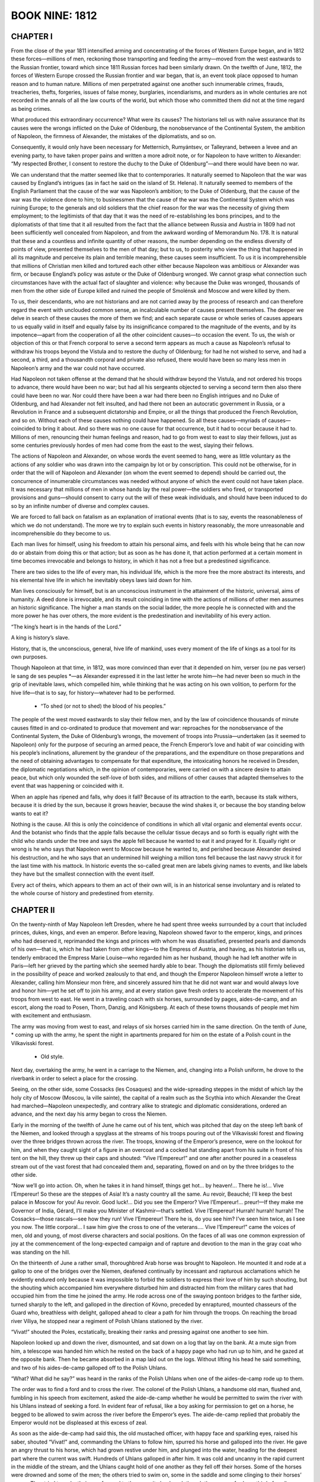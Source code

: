 .. _ref-2600-b9:

BOOK NINE: 1812
^^^^^^^^^^^^^^^



.. _ref-2600-b9-ch1:

CHAPTER I
---------

From the close of the year 1811 intensified arming and concentrating of
the forces of Western Europe began, and in 1812 these forces—millions
of men, reckoning those transporting and feeding the army—moved from the
west eastwards to the Russian frontier, toward which since 1811 Russian
forces had been similarly drawn. On the twelfth of June, 1812, the
forces of Western Europe crossed the Russian frontier and war began,
that is, an event took place opposed to human reason and to human
nature. Millions of men perpetrated against one another such innumerable
crimes, frauds, treacheries, thefts, forgeries, issues of false money,
burglaries, incendiarisms, and murders as in whole centuries are not
recorded in the annals of all the law courts of the world, but which
those who committed them did not at the time regard as being crimes.

What produced this extraordinary occurrence? What were its causes? The
historians tell us with naïve assurance that its causes were the wrongs
inflicted on the Duke of Oldenburg, the nonobservance of the Continental
System, the ambition of Napoleon, the firmness of Alexander, the
mistakes of the diplomatists, and so on.

Consequently, it would only have been necessary for Metternich,
Rumyántsev, or Talleyrand, between a levee and an evening party, to have
taken proper pains and written a more adroit note, or for Napoleon to
have written to Alexander: “My respected Brother, I consent to restore
the duchy to the Duke of Oldenburg”—and there would have been no war.

We can understand that the matter seemed like that to contemporaries.
It naturally seemed to Napoleon that the war was caused by England’s
intrigues (as in fact he said on the island of St. Helena). It naturally
seemed to members of the English Parliament that the cause of the war
was Napoleon’s ambition; to the Duke of Oldenburg, that the cause of the
war was the violence done to him; to businessmen that the cause of the
war was the Continental System which was ruining Europe; to the generals
and old soldiers that the chief reason for the war was the necessity of
giving them employment; to the legitimists of that day that it was the
need of re-establishing les bons principes, and to the diplomatists of
that time that it all resulted from the fact that the alliance between
Russia and Austria in 1809 had not been sufficiently well concealed
from Napoleon, and from the awkward wording of Memorandum No. 178. It
is natural that these and a countless and infinite quantity of other
reasons, the number depending on the endless diversity of points
of view, presented themselves to the men of that day; but to us, to
posterity who view the thing that happened in all its magnitude and
perceive its plain and terrible meaning, these causes seem insufficient.
To us it is incomprehensible that millions of Christian men killed and
tortured each other either because Napoleon was ambitious or Alexander
was firm, or because England’s policy was astute or the Duke of
Oldenburg wronged. We cannot grasp what connection such circumstances
have with the actual fact of slaughter and violence: why because the
Duke was wronged, thousands of men from the other side of Europe killed
and ruined the people of Smolénsk and Moscow and were killed by them.

To us, their descendants, who are not historians and are not carried
away by the process of research and can therefore regard the event
with unclouded common sense, an incalculable number of causes present
themselves. The deeper we delve in search of these causes the more of
them we find; and each separate cause or whole series of causes appears
to us equally valid in itself and equally false by its insignificance
compared to the magnitude of the events, and by its impotence—apart
from the cooperation of all the other coincident causes—to occasion the
event. To us, the wish or objection of this or that French corporal to
serve a second term appears as much a cause as Napoleon’s refusal to
withdraw his troops beyond the Vistula and to restore the duchy of
Oldenburg; for had he not wished to serve, and had a second, a third,
and a thousandth corporal and private also refused, there would have
been so many less men in Napoleon’s army and the war could not have
occurred.

Had Napoleon not taken offense at the demand that he should withdraw
beyond the Vistula, and not ordered his troops to advance, there would
have been no war; but had all his sergeants objected to serving a second
term then also there could have been no war. Nor could there have been
a war had there been no English intrigues and no Duke of Oldenburg, and
had Alexander not felt insulted, and had there not been an autocratic
government in Russia, or a Revolution in France and a subsequent
dictatorship and Empire, or all the things that produced the French
Revolution, and so on. Without each of these causes nothing could have
happened. So all these causes—myriads of causes—coincided to bring it
about. And so there was no one cause for that occurrence, but it had
to occur because it had to. Millions of men, renouncing their human
feelings and reason, had to go from west to east to slay their fellows,
just as some centuries previously hordes of men had come from the east
to the west, slaying their fellows.

The actions of Napoleon and Alexander, on whose words the event seemed
to hang, were as little voluntary as the actions of any soldier who was
drawn into the campaign by lot or by conscription. This could not be
otherwise, for in order that the will of Napoleon and Alexander (on whom
the event seemed to depend) should be carried out, the concurrence of
innumerable circumstances was needed without anyone of which the event
could not have taken place. It was necessary that millions of men in
whose hands lay the real power—the soldiers who fired, or transported
provisions and guns—should consent to carry out the will of these weak
individuals, and should have been induced to do so by an infinite number
of diverse and complex causes.

We are forced to fall back on fatalism as an explanation of irrational
events (that is to say, events the reasonableness of which we do
not understand). The more we try to explain such events in history
reasonably, the more unreasonable and incomprehensible do they become to
us.

Each man lives for himself, using his freedom to attain his personal
aims, and feels with his whole being that he can now do or abstain from
doing this or that action; but as soon as he has done it, that action
performed at a certain moment in time becomes irrevocable and belongs to
history, in which it has not a free but a predestined significance.

There are two sides to the life of every man, his individual life, which
is the more free the more abstract its interests, and his elemental hive
life in which he inevitably obeys laws laid down for him.

Man lives consciously for himself, but is an unconscious instrument in
the attainment of the historic, universal, aims of humanity. A deed done
is irrevocable, and its result coinciding in time with the actions of
millions of other men assumes an historic significance. The higher a man
stands on the social ladder, the more people he is connected with
and the more power he has over others, the more evident is the
predestination and inevitability of his every action.

“The king’s heart is in the hands of the Lord.”

A king is history’s slave.

History, that is, the unconscious, general, hive life of mankind, uses
every moment of the life of kings as a tool for its own purposes.

Though Napoleon at that time, in 1812, was more convinced than ever that
it depended on him, verser (ou ne pas verser) le sang de ses peuples
*—as Alexander expressed it in the last letter he wrote him—he had never
been so much in the grip of inevitable laws, which compelled him, while
thinking that he was acting on his own volition, to perform for the hive
life—that is to say, for history—whatever had to be performed.

    * “To shed (or not to shed) the blood of his peoples.”


The people of the west moved eastwards to slay their fellow men, and
by the law of coincidence thousands of minute causes fitted in and
co-ordinated to produce that movement and war: reproaches for the
nonobservance of the Continental System, the Duke of Oldenburg’s
wrongs, the movement of troops into Prussia—undertaken (as it seemed to
Napoleon) only for the purpose of securing an armed peace, the
French Emperor’s love and habit of war coinciding with his people’s
inclinations, allurement by the grandeur of the preparations, and the
expenditure on those preparations and the need of obtaining advantages
to compensate for that expenditure, the intoxicating honors he received
in Dresden, the diplomatic negotiations which, in the opinion of
contemporaries, were carried on with a sincere desire to attain peace,
but which only wounded the self-love of both sides, and millions of
other causes that adapted themselves to the event that was happening or
coincided with it.

When an apple has ripened and falls, why does it fall? Because of its
attraction to the earth, because its stalk withers, because it is dried
by the sun, because it grows heavier, because the wind shakes it, or
because the boy standing below wants to eat it?

Nothing is the cause. All this is only the coincidence of conditions in
which all vital organic and elemental events occur. And the botanist
who finds that the apple falls because the cellular tissue decays and so
forth is equally right with the child who stands under the tree and says
the apple fell because he wanted to eat it and prayed for it. Equally
right or wrong is he who says that Napoleon went to Moscow because he
wanted to, and perished because Alexander desired his destruction, and
he who says that an undermined hill weighing a million tons fell because
the last navvy struck it for the last time with his mattock. In historic
events the so-called great men are labels giving names to events, and
like labels they have but the smallest connection with the event itself.

Every act of theirs, which appears to them an act of their own will, is
in an historical sense involuntary and is related to the whole course of
history and predestined from eternity.



.. _ref-2600-b9-ch2:


CHAPTER II
----------

On the twenty-ninth of May Napoleon left Dresden, where he had spent
three weeks surrounded by a court that included princes, dukes, kings,
and even an emperor. Before leaving, Napoleon showed favor to the
emperor, kings, and princes who had deserved it, reprimanded the kings
and princes with whom he was dissatisfied, presented pearls and diamonds
of his own—that is, which he had taken from other kings—to the Empress
of Austria, and having, as his historian tells us, tenderly embraced the
Empress Marie Louise—who regarded him as her husband, though he had left
another wife in Paris—left her grieved by the parting which she seemed
hardly able to bear. Though the diplomatists still firmly believed in
the possibility of peace and worked zealously to that end, and though
the Emperor Napoleon himself wrote a letter to Alexander, calling him
Monsieur mon frère, and sincerely assured him that he did not want war
and would always love and honor him—yet he set off to join his army,
and at every station gave fresh orders to accelerate the movement of his
troops from west to east. He went in a traveling coach with six horses,
surrounded by pages, aides-de-camp, and an escort, along the road to
Posen, Thorn, Danzig, and Königsberg. At each of these towns thousands
of people met him with excitement and enthusiasm.

The army was moving from west to east, and relays of six horses carried
him in the same direction. On the tenth of June, * coming up with the
army, he spent the night in apartments prepared for him on the estate of
a Polish count in the Vilkavisski forest.

    * Old style.

Next day, overtaking the army, he went in a carriage to the Niemen, and,
changing into a Polish uniform, he drove to the riverbank in order to
select a place for the crossing.

Seeing, on the other side, some Cossacks (les Cosaques) and the
wide-spreading steppes in the midst of which lay the holy city of Moscow
(Moscou, la ville sainte), the capital of a realm such as the Scythia
into which Alexander the Great had marched—Napoleon unexpectedly, and
contrary alike to strategic and diplomatic considerations, ordered an
advance, and the next day his army began to cross the Niemen.

Early in the morning of the twelfth of June he came out of his tent,
which was pitched that day on the steep left bank of the Niemen, and
looked through a spyglass at the streams of his troops pouring out of
the Vilkavisski forest and flowing over the three bridges thrown across
the river. The troops, knowing of the Emperor’s presence, were on the
lookout for him, and when they caught sight of a figure in an overcoat
and a cocked hat standing apart from his suite in front of his tent on
the hill, they threw up their caps and shouted: “Vive l’Empereur!” and
one after another poured in a ceaseless stream out of the vast forest
that had concealed them and, separating, flowed on and on by the three
bridges to the other side.

“Now we’ll go into action. Oh, when he takes it in hand himself, things
get hot... by heaven!... There he is!... Vive l’Empereur! So these
are the steppes of Asia! It’s a nasty country all the same. Au revoir,
Beauché; I’ll keep the best palace in Moscow for you! Au revoir. Good
luck!... Did you see the Emperor? Vive l’Empereur!... preur!—If
they make me Governor of India, Gérard, I’ll make you Minister of
Kashmir—that’s settled. Vive l’Empereur! Hurrah! hurrah! hurrah! The
Cossacks—those rascals—see how they run! Vive l’Empereur! There he
is, do you see him? I’ve seen him twice, as I see you now. The little
corporal... I saw him give the cross to one of the veterans.... Vive
l’Empereur!” came the voices of men, old and young, of most diverse
characters and social positions. On the faces of all was one common
expression of joy at the commencement of the long-expected campaign and
of rapture and devotion to the man in the gray coat who was standing on
the hill.

On the thirteenth of June a rather small, thoroughbred Arab horse was
brought to Napoleon. He mounted it and rode at a gallop to one of the
bridges over the Niemen, deafened continually by incessant and rapturous
acclamations which he evidently endured only because it was impossible
to forbid the soldiers to express their love of him by such shouting,
but the shouting which accompanied him everywhere disturbed him and
distracted him from the military cares that had occupied him from the
time he joined the army. He rode across one of the swaying pontoon
bridges to the farther side, turned sharply to the left, and galloped in
the direction of Kóvno, preceded by enraptured, mounted chasseurs of the
Guard who, breathless with delight, galloped ahead to clear a path for
him through the troops. On reaching the broad river Víliya, he stopped
near a regiment of Polish Uhlans stationed by the river.

“Vivat!” shouted the Poles, ecstatically, breaking their ranks and
pressing against one another to see him.

Napoleon looked up and down the river, dismounted, and sat down on a log
that lay on the bank. At a mute sign from him, a telescope was handed
him which he rested on the back of a happy page who had run up to him,
and he gazed at the opposite bank. Then he became absorbed in a map laid
out on the logs. Without lifting his head he said something, and two of
his aides-de-camp galloped off to the Polish Uhlans.

“What? What did he say?” was heard in the ranks of the Polish Uhlans
when one of the aides-de-camp rode up to them.

The order was to find a ford and to cross the river. The colonel of the
Polish Uhlans, a handsome old man, flushed and, fumbling in his speech
from excitement, asked the aide-de-camp whether he would be permitted
to swim the river with his Uhlans instead of seeking a ford. In evident
fear of refusal, like a boy asking for permission to get on a horse, he
begged to be allowed to swim across the river before the Emperor’s
eyes. The aide-de-camp replied that probably the Emperor would not be
displeased at this excess of zeal.

As soon as the aide-de-camp had said this, the old mustached officer,
with happy face and sparkling eyes, raised his saber, shouted “Vivat!”
and, commanding the Uhlans to follow him, spurred his horse and galloped
into the river. He gave an angry thrust to his horse, which had grown
restive under him, and plunged into the water, heading for the deepest
part where the current was swift. Hundreds of Uhlans galloped in after
him. It was cold and uncanny in the rapid current in the middle of the
stream, and the Uhlans caught hold of one another as they fell off their
horses. Some of the horses were drowned and some of the men; the others
tried to swim on, some in the saddle and some clinging to their horses’
manes. They tried to make their way forward to the opposite bank and,
though there was a ford one third of a mile away, were proud that they
were swimming and drowning in this river under the eyes of the man who
sat on the log and was not even looking at what they were doing. When
the aide-de-camp, having returned and choosing an opportune moment,
ventured to draw the Emperor’s attention to the devotion of the Poles
to his person, the little man in the gray overcoat got up and, having
summoned Berthier, began pacing up and down the bank with him, giving
him instructions and occasionally glancing disapprovingly at the
drowning Uhlans who distracted his attention.

For him it was no new conviction that his presence in any part of
the world, from Africa to the steppes of Muscovy alike, was enough to
dumfound people and impel them to insane self-oblivion. He called for
his horse and rode to his quarters.

Some forty Uhlans were drowned in the river, though boats were sent to
their assistance. The majority struggled back to the bank from which
they had started. The colonel and some of his men got across and with
difficulty clambered out on the further bank. And as soon as they had
got out, in their soaked and streaming clothes, they shouted “Vivat!”
and looked ecstatically at the spot where Napoleon had been but where he
no longer was and at that moment considered themselves happy.

That evening, between issuing one order that the forged Russian paper
money prepared for use in Russia should be delivered as quickly as
possible and another that a Saxon should be shot, on whom a letter
containing information about the orders to the French army had been
found, Napoleon also gave instructions that the Polish colonel who
had needlessly plunged into the river should be enrolled in the Légion
d’honneur of which Napoleon was himself the head.

Quos vult perdere dementat. *

    * Those whom (God) wishes to destroy he drives mad.



.. _ref-2600-b9-ch3:


CHAPTER III
-----------

The Emperor of Russia had, meanwhile, been in Vílna for more than a
month, reviewing troops and holding maneuvers. Nothing was ready for the
war that everyone expected and to prepare for which the Emperor had come
from Petersburg. There was no general plan of action. The vacillation
between the various plans that were proposed had even increased after
the Emperor had been at headquarters for a month. Each of the three
armies had its own commander in chief, but there was no supreme
commander of all the forces, and the Emperor did not assume that
responsibility himself.

The longer the Emperor remained in Vílna the less did everybody—tired of
waiting—prepare for the war. All the efforts of those who surrounded the
sovereign seemed directed merely to making him spend his time pleasantly
and forget that war was impending.

In June, after many balls and fetes given by the Polish magnates, by the
courtiers, and by the Emperor himself, it occurred to one of the Polish
aides-de-camp in attendance that a dinner and ball should be given for
the Emperor by his aides-de-camp. This idea was eagerly received.
The Emperor gave his consent. The aides-de-camp collected money by
subscription. The lady who was thought to be most pleasing to the
Emperor was invited to act as hostess. Count Bennigsen, being a
landowner in the Vílna province, offered his country house for the fete,
and the thirteenth of June was fixed for a ball, dinner, regatta, and
fireworks at Zakret, Count Bennigsen’s country seat.

The very day that Napoleon issued the order to cross the Niemen, and
his vanguard, driving off the Cossacks, crossed the Russian frontier,
Alexander spent the evening at the entertainment given by his
aides-de-camp at Bennigsen’s country house.

It was a gay and brilliant fete. Connoisseurs of such matters declared
that rarely had so many beautiful women been assembled in one place.
Countess Bezúkhova was present among other Russian ladies who had
followed the sovereign from Petersburg to Vílna and eclipsed the refined
Polish ladies by her massive, so-called Russian type of beauty. The
Emperor noticed her and honored her with a dance.

Borís Drubetskóy, having left his wife in Moscow and being for the
present en garçon (as he phrased it), was also there and, though not an
aide-de-camp, had subscribed a large sum toward the expenses. Borís
was now a rich man who had risen to high honors and no longer sought
patronage but stood on an equal footing with the highest of those of his
own age. He was meeting Hélène in Vílna after not having seen her for
a long time and did not recall the past, but as Hélène was enjoying
the favors of a very important personage and Borís had only recently
married, they met as good friends of long standing.

At midnight dancing was still going on. Hélène, not having a suitable
partner, herself offered to dance the mazurka with Borís. They were the
third couple. Borís, coolly looking at Hélène’s dazzling bare shoulders
which emerged from a dark, gold-embroidered, gauze gown, talked to her
of old acquaintances and at the same time, unaware of it himself and
unnoticed by others, never for an instant ceased to observe the Emperor
who was in the same room. The Emperor was not dancing, he stood in the
doorway, stopping now one pair and now another with gracious words which
he alone knew how to utter.

As the mazurka began, Borís saw that Adjutant General Balashëv, one of
those in closest attendance on the Emperor, went up to him and contrary
to court etiquette stood near him while he was talking to a Polish
lady. Having finished speaking to her, the Emperor looked inquiringly
at Balashëv and, evidently understanding that he only acted thus because
there were important reasons for so doing, nodded slightly to the lady
and turned to him. Hardly had Balashëv begun to speak before a look of
amazement appeared on the Emperor’s face. He took Balashëv by the arm
and crossed the room with him, unconsciously clearing a path seven
yards wide as the people on both sides made way for him. Borís noticed
Arakchéev’s excited face when the sovereign went out with Balashëv.
Arakchéev looked at the Emperor from under his brow and, sniffing with
his red nose, stepped forward from the crowd as if expecting the Emperor
to address him. (Borís understood that Arakchéev envied Balashëv and
was displeased that evidently important news had reached the Emperor
otherwise than through himself.)

But the Emperor and Balashëv passed out into the illuminated garden
without noticing Arakchéev who, holding his sword and glancing
wrathfully around, followed some twenty paces behind them.

All the time Borís was going through the figures of the mazurka, he was
worried by the question of what news Balashëv had brought and how he
could find it out before others. In the figure in which he had to choose
two ladies, he whispered to Hélène that he meant to choose Countess
Potocka who, he thought, had gone out onto the veranda, and glided over
the parquet to the door opening into the garden, where, seeing Balashëv
and the Emperor returning to the veranda, he stood still. They were
moving toward the door. Borís, fluttering as if he had not had time to
withdraw, respectfully pressed close to the doorpost with bowed head.

The Emperor, with the agitation of one who has been personally
affronted, was finishing with these words:

“To enter Russia without declaring war! I will not make peace as long as
a single armed enemy remains in my country!” It seemed to Borís that it
gave the Emperor pleasure to utter these words. He was satisfied with
the form in which he had expressed his thoughts, but displeased that
Borís had overheard it.

“Let no one know of it!” the Emperor added with a frown.

Borís understood that this was meant for him and, closing his eyes,
slightly bowed his head. The Emperor re-entered the ballroom and
remained there about another half-hour.

Borís was thus the first to learn the news that the French army had
crossed the Niemen and, thanks to this, was able to show certain
important personages that much that was concealed from others was
usually known to him, and by this means he rose higher in their
estimation.


The unexpected news of the French having crossed the Niemen was
particularly startling after a month of unfulfilled expectations, and at
a ball. On first receiving the news, under the influence of indignation
and resentment the Emperor had found a phrase that pleased him, fully
expressed his feelings, and has since become famous. On returning home
at two o’clock that night he sent for his secretary, Shishkóv, and told
him to write an order to the troops and a rescript to Field Marshal
Prince Saltykóv, in which he insisted on the words being inserted that
he would not make peace so long as a single armed Frenchman remained on
Russian soil.

Next day the following letter was sent to Napoleon:

Monsieur mon frère,

Yesterday I learned that, despite the loyalty with which I have kept
my engagements with Your Majesty, your troops have crossed the Russian
frontier, and I have this moment received from Petersburg a note, in
which Count Lauriston informs me, as a reason for this aggression, that
Your Majesty has considered yourself to be in a state of war with me
from the time Prince Kurákin asked for his passports. The reasons on
which the Duc de Bassano based his refusal to deliver them to him would
never have led me to suppose that that could serve as a pretext for
aggression. In fact, the ambassador, as he himself has declared, was
never authorized to make that demand, and as soon as I was informed of
it I let him know how much I disapproved of it and ordered him to remain
at his post. If Your Majesty does not intend to shed the blood of our
peoples for such a misunderstanding, and consents to withdraw your
troops from Russian territory, I will regard what has passed as not
having occurred and an understanding between us will be possible. In
the contrary case, Your Majesty, I shall see myself forced to repel an
attack that nothing on my part has provoked. It still depends on Your
Majesty to preserve humanity from the calamity of another war.

I am, etc.,

(signed) Alexander



.. _ref-2600-b9-ch4:


CHAPTER IV
----------

At two in the morning of the fourteenth of June, the Emperor, having
sent for Balashëv and read him his letter to Napoleon, ordered him to
take it and hand it personally to the French Emperor. When dispatching
Balashëv, the Emperor repeated to him the words that he would not make
peace so long as a single armed enemy remained on Russian soil and told
him to transmit those words to Napoleon. Alexander did not insert them
in his letter to Napoleon, because with his characteristic tact he felt
it would be injudicious to use them at a moment when a last attempt at
reconciliation was being made, but he definitely instructed Balashëv to
repeat them personally to Napoleon.

Having set off in the small hours of the fourteenth, accompanied by a
bugler and two Cossacks, Balashëv reached the French outposts at the
village of Rykónty, on the Russian side of the Niemen, by dawn. There he
was stopped by French cavalry sentinels.

A French noncommissioned officer of hussars, in crimson uniform and a
shaggy cap, shouted to the approaching Balashëv to halt. Balashëv did
not do so at once, but continued to advance along the road at a walking
pace.

The noncommissioned officer frowned and, muttering words of abuse,
advanced his horse’s chest against Balashëv, put his hand to his saber,
and shouted rudely at the Russian general, asking: was he deaf that
he did not do as he was told? Balashëv mentioned who he was. The
noncommissioned officer began talking with his comrades about regimental
matters without looking at the Russian general.

After living at the seat of the highest authority and power, after
conversing with the Emperor less than three hours before, and in general
being accustomed to the respect due to his rank in the service, Balashëv
found it very strange here on Russian soil to encounter this hostile,
and still more this disrespectful, application of brute force to
himself.

The sun was only just appearing from behind the clouds, the air was
fresh and dewy. A herd of cattle was being driven along the road from
the village, and over the fields the larks rose trilling, one after
another, like bubbles rising in water.

Balashëv looked around him, awaiting the arrival of an officer from the
village. The Russian Cossacks and bugler and the French hussars looked
silently at one another from time to time.

A French colonel of hussars, who had evidently just left his bed, came
riding from the village on a handsome sleek gray horse, accompanied
by two hussars. The officer, the soldiers, and their horses all looked
smart and well kept.

It was that first period of a campaign when troops are still in full
trim, almost like that of peacetime maneuvers, but with a shade of
martial swagger in their clothes, and a touch of the gaiety and spirit
of enterprise which always accompany the opening of a campaign.

The French colonel with difficulty repressed a yawn, but was polite and
evidently understood Balashëv’s importance. He led him past his soldiers
and behind the outposts and told him that his wish to be presented to
the Emperor would most likely be satisfied immediately, as the Emperor’s
quarters were, he believed, not far off.

They rode through the village of Rykónty, past tethered French hussar
horses, past sentinels and men who saluted their colonel and stared with
curiosity at a Russian uniform, and came out at the other end of the
village. The colonel said that the commander of the division was a mile
and a quarter away and would receive Balashëv and conduct him to his
destination.

The sun had by now risen and shone gaily on the bright verdure.

They had hardly ridden up a hill, past a tavern, before they saw a group
of horsemen coming toward them. In front of the group, on a black horse
with trappings that glittered in the sun, rode a tall man with plumes
in his hat and black hair curling down to his shoulders. He wore a red
mantle, and stretched his long legs forward in French fashion. This man
rode toward Balashëv at a gallop, his plumes flowing and his gems and
gold lace glittering in the bright June sunshine.

Balashëv was only two horses’ length from the equestrian with the
bracelets, plumes, necklaces, and gold embroidery, who was galloping
toward him with a theatrically solemn countenance, when Julner, the
French colonel, whispered respectfully: “The King of Naples!” It was,
in fact, Murat, now called “King of Naples.” Though it was quite
incomprehensible why he should be King of Naples, he was called so,
and was himself convinced that he was so, and therefore assumed a more
solemn and important air than formerly. He was so sure that he really
was the King of Naples that when, on the eve of his departure from that
city, while walking through the streets with his wife, some Italians
called out to him: “Viva il re!” * he turned to his wife with a pensive
smile and said: “Poor fellows, they don’t know that I am leaving them
tomorrow!”

    * “Long live the king.”


But though he firmly believed himself to be King of Naples and pitied
the grief felt by the subjects he was abandoning, latterly, after he had
been ordered to return to military service—and especially since his last
interview with Napoleon in Danzig, when his august brother-in-law had
told him: “I made you King that you should reign in my way, but not in
yours!”—he had cheerfully taken up his familiar business, and—like a
well-fed but not overfat horse that feels himself in harness and grows
skittish between the shafts—he dressed up in clothes as variegated and
expensive as possible, and gaily and contentedly galloped along the
roads of Poland, without himself knowing why or whither.

On seeing the Russian general he threw back his head, with its long hair
curling to his shoulders, in a majestically royal manner, and looked
inquiringly at the French colonel. The colonel respectfully informed His
Majesty of Balashëv’s mission, whose name he could not pronounce.

“De Bal-machève!” said the King (overcoming by his assurance the
difficulty that had presented itself to the colonel). “Charmed to
make your acquaintance, General!” he added, with a gesture of kingly
condescension.

As soon as the King began to speak loud and fast his royal dignity
instantly forsook him, and without noticing it he passed into his
natural tone of good-natured familiarity. He laid his hand on the
withers of Balashëv’s horse and said:

“Well, General, it all looks like war,” as if regretting a circumstance
of which he was unable to judge.

“Your Majesty,” replied Balashëv, “my master, the Emperor, does not
desire war and as Your Majesty sees...” said Balashëv, using the words
Your Majesty at every opportunity, with the affectation unavoidable in
frequently addressing one to whom the title was still a novelty.

Murat’s face beamed with stupid satisfaction as he listened to “Monsieur
de Bal-machève.” But royauté oblige! * and he felt it incumbent on
him, as a king and an ally, to confer on state affairs with Alexander’s
envoy. He dismounted, took Balashëv’s arm, and moving a few steps away
from his suite, which waited respectfully, began to pace up and down
with him, trying to speak significantly. He referred to the fact that
the Emperor Napoleon had resented the demand that he should withdraw his
troops from Prussia, especially when that demand became generally known
and the dignity of France was thereby offended.

    * “Royalty has its obligations.”


Balashëv replied that there was “nothing offensive in the demand,
because...” but Murat interrupted him.

“Then you don’t consider the Emperor Alexander the aggressor?” he asked
unexpectedly, with a kindly and foolish smile.

Balashëv told him why he considered Napoleon to be the originator of the
war.

“Oh, my dear general!” Murat again interrupted him, “with all my heart I
wish the Emperors may arrange the affair between them, and that the war
begun by no wish of mine may finish as quickly as possible!” said he,
in the tone of a servant who wants to remain good friends with another
despite a quarrel between their masters.

And he went on to inquiries about the Grand Duke and the state of his
health, and to reminiscences of the gay and amusing times he had spent
with him in Naples. Then suddenly, as if remembering his royal dignity,
Murat solemnly drew himself up, assumed the pose in which he had stood
at his coronation, and, waving his right arm, said:

“I won’t detain you longer, General. I wish success to your mission,”
and with his embroidered red mantle, his flowing feathers, and his
glittering ornaments, he rejoined his suite who were respectfully
awaiting him.

Balashëv rode on, supposing from Murat’s words that he would very soon
be brought before Napoleon himself. But instead of that, at the next
village the sentinels of Davout’s infantry corps detained him as
the pickets of the vanguard had done, and an adjutant of the corps
commander, who was fetched, conducted him into the village to Marshal
Davout.



.. _ref-2600-b9-ch5:


CHAPTER V
---------

Davout was to Napoleon what Arakchéev was to Alexander—though not a
coward like Arakchéev, he was as precise, as cruel, and as unable to
express his devotion to his monarch except by cruelty.

In the organism of states such men are necessary, as wolves are
necessary in the organism of nature, and they always exist, always
appear and hold their own, however incongruous their presence and their
proximity to the head of the government may be. This inevitability alone
can explain how the cruel Arakchéev, who tore out a grenadier’s mustache
with his own hands, whose weak nerves rendered him unable to face
danger, and who was neither an educated man nor a courtier, was able to
maintain his powerful position with Alexander, whose own character was
chivalrous, noble, and gentle.

Balashëv found Davout seated on a barrel in the shed of a peasant’s hut,
writing—he was auditing accounts. Better quarters could have been
found him, but Marshal Davout was one of those men who purposely put
themselves in most depressing conditions to have a justification for
being gloomy. For the same reason they are always hard at work and in a
hurry. “How can I think of the bright side of life when, as you see, I
am sitting on a barrel and working in a dirty shed?” the expression of
his face seemed to say. The chief pleasure and necessity of such men,
when they encounter anyone who shows animation, is to flaunt their own
dreary, persistent activity. Davout allowed himself that pleasure when
Balashëv was brought in. He became still more absorbed in his task when
the Russian general entered, and after glancing over his spectacles at
Balashëv’s face, which was animated by the beauty of the morning and
by his talk with Murat, he did not rise or even stir, but scowled still
more and sneered malevolently.

When he noticed in Balashëv’s face the disagreeable impression this
reception produced, Davout raised his head and coldly asked what he
wanted.

Thinking he could have been received in such a manner only because
Davout did not know that he was adjutant general to the Emperor
Alexander and even his envoy to Napoleon, Balashëv hastened to inform
him of his rank and mission. Contrary to his expectation, Davout, after
hearing him, became still surlier and ruder.

“Where is your dispatch?” he inquired. “Give it to me. I will send it to
the Emperor.”

Balashëv replied that he had been ordered to hand it personally to the
Emperor.

“Your Emperor’s orders are obeyed in your army, but here,” said Davout,
“you must do as you’re told.”

And, as if to make the Russian general still more conscious of his
dependence on brute force, Davout sent an adjutant to call the officer
on duty.

Balashëv took out the packet containing the Emperor’s letter and laid it
on the table (made of a door with its hinges still hanging on it, laid
across two barrels). Davout took the packet and read the inscription.

“You are perfectly at liberty to treat me with respect or not,”
protested Balashëv, “but permit me to observe that I have the honor to
be adjutant general to His Majesty....”

Davout glanced at him silently and plainly derived pleasure from the
signs of agitation and confusion which appeared on Balashëv’s face.

“You will be treated as is fitting,” said he and, putting the packet in
his pocket, left the shed.

A minute later the marshal’s adjutant, de Castrès, came in and conducted
Balashëv to the quarters assigned him.

That day he dined with the marshal, at the same board on the barrels.

Next day Davout rode out early and, after asking Balashëv to come to
him, peremptorily requested him to remain there, to move on with the
baggage train should orders come for it to move, and to talk to no one
except Monsieur de Castrès.

After four days of solitude, ennui, and consciousness of his impotence
and insignificance—particularly acute by contrast with the sphere of
power in which he had so lately moved—and after several marches with
the marshal’s baggage and the French army, which occupied the
whole district, Balashëv was brought to Vílna—now occupied by the
French—through the very gate by which he had left it four days
previously.

Next day the imperial gentleman-in-waiting, the Comte de Turenne, came
to Balashëv and informed him of the Emperor Napoleon’s wish to honor him
with an audience.

Four days before, sentinels of the Preobrazhénsk regiment had stood in
front of the house to which Balashëv was conducted, and now two French
grenadiers stood there in blue uniforms unfastened in front and with
shaggy caps on their heads, and an escort of hussars and Uhlans and a
brilliant suite of aides-de-camp, pages, and generals, who were waiting
for Napoleon to come out, were standing at the porch, round his saddle
horse and his Mameluke, Rustan. Napoleon received Balashëv in the very
house in Vílna from which Alexander had dispatched him on his mission.



.. _ref-2600-b9-ch6:


CHAPTER VI
----------

Though Balashëv was used to imperial pomp, he was amazed at the luxury
and magnificence of Napoleon’s court.

The Comte de Turenne showed him into a big reception room where many
generals, gentlemen-in-waiting, and Polish magnates—several of whom
Balashëv had seen at the court of the Emperor of Russia—were waiting.
Duroc said that Napoleon would receive the Russian general before going
for his ride.

After some minutes, the gentleman-in-waiting who was on duty came into
the great reception room and, bowing politely, asked Balashëv to follow
him.

Balashëv went into a small reception room, one door of which led into a
study, the very one from which the Russian Emperor had dispatched him
on his mission. He stood a minute or two, waiting. He heard hurried
footsteps beyond the door, both halves of it were opened rapidly; all
was silent and then from the study the sound was heard of other steps,
firm and resolute—they were those of Napoleon. He had just finished
dressing for his ride, and wore a blue uniform, opening in front over
a white waistcoat so long that it covered his rotund stomach, white
leather breeches tightly fitting the fat thighs of his short legs, and
Hessian boots. His short hair had evidently just been brushed, but one
lock hung down in the middle of his broad forehead. His plump white neck
stood out sharply above the black collar of his uniform, and he smelled
of Eau de Cologne. His full face, rather young-looking, with its
prominent chin, wore a gracious and majestic expression of imperial
welcome.

He entered briskly, with a jerk at every step and his head slightly
thrown back. His whole short corpulent figure with broad thick
shoulders, and chest and stomach involuntarily protruding, had that
imposing and stately appearance one sees in men of forty who live in
comfort. It was evident, too, that he was in the best of spirits that
day.

He nodded in answer to Balashëv’s low and respectful bow, and coming up
to him at once began speaking like a man who values every moment of his
time and does not condescend to prepare what he has to say but is sure
he will always say the right thing and say it well.

“Good day, General!” said he. “I have received the letter you brought
from the Emperor Alexander and am very glad to see you.” He glanced with
his large eyes into Balashëv’s face and immediately looked past him.

It was plain that Balashëv’s personality did not interest him at all.
Evidently only what took place within his own mind interested him.
Nothing outside himself had any significance for him, because everything
in the world, it seemed to him, depended entirely on his will.

“I do not, and did not, desire war,” he continued, “but it has been
forced on me. Even now” (he emphasized the word) “I am ready to receive
any explanations you can give me.”

And he began clearly and concisely to explain his reasons for
dissatisfaction with the Russian government. Judging by the calmly
moderate and amicable tone in which the French Emperor spoke, Balashëv
was firmly persuaded that he wished for peace and intended to enter into
negotiations.

When Napoleon, having finished speaking, looked inquiringly at the
Russian envoy, Balashëv began a speech he had prepared long before:
“Sire! The Emperor, my master...” but the sight of the Emperor’s eyes
bent on him confused him. “You are flurried—compose yourself!” Napoleon
seemed to say, as with a scarcely perceptible smile he looked at
Balashëv’s uniform and sword.

Balashëv recovered himself and began to speak. He said that the
Emperor Alexander did not consider Kurákin’s demand for his passports a
sufficient cause for war; that Kurákin had acted on his own initiative
and without his sovereign’s assent, that the Emperor Alexander did not
desire war, and had no relations with England.

“Not yet!” interposed Napoleon, and, as if fearing to give vent to his
feelings, he frowned and nodded slightly as a sign that Balashëv might
proceed.

After saying all he had been instructed to say, Balashëv added that
the Emperor Alexander wished for peace, but would not enter into
negotiations except on condition that... Here Balashëv hesitated:
he remembered the words the Emperor Alexander had not written in his
letter, but had specially inserted in the rescript to Saltykóv and had
told Balashëv to repeat to Napoleon. Balashëv remembered these words,
“So long as a single armed foe remains on Russian soil,” but some
complex feeling restrained him. He could not utter them, though he
wished to do so. He grew confused and said: “On condition that the
French army retires beyond the Niemen.”

Napoleon noticed Balashëv’s embarrassment when uttering these last
words; his face twitched and the calf of his left leg began to quiver
rhythmically. Without moving from where he stood he began speaking in
a louder tone and more hurriedly than before. During the speech that
followed, Balashëv, who more than once lowered his eyes, involuntarily
noticed the quivering of Napoleon’s left leg which increased the more
Napoleon raised his voice.

“I desire peace, no less than the Emperor Alexander,” he began. “Have
I not for eighteen months been doing everything to obtain it? I
have waited eighteen months for explanations. But in order to begin
negotiations, what is demanded of me?” he said, frowning and making an
energetic gesture of inquiry with his small white plump hand.

“The withdrawal of your army beyond the Niemen, sire,” replied Balashëv.

“The Niemen?” repeated Napoleon. “So now you want me to retire beyond
the Niemen—only the Niemen?” repeated Napoleon, looking straight at
Balashëv.

The latter bowed his head respectfully.

Instead of the demand of four months earlier to withdraw from Pomerania,
only a withdrawal beyond the Niemen was now demanded. Napoleon turned
quickly and began to pace the room.

“You say the demand now is that I am to withdraw beyond the Niemen
before commencing negotiations, but in just the same way two months ago
the demand was that I should withdraw beyond the Vistula and the Oder,
and yet you are willing to negotiate.”

He went in silence from one corner of the room to the other and again
stopped in front of Balashëv. Balashëv noticed that his left leg was
quivering faster than before and his face seemed petrified in its stern
expression. This quivering of his left leg was a thing Napoleon was
conscious of. “The vibration of my left calf is a great sign with me,”
he remarked at a later date.

“Such demands as to retreat beyond the Vistula and Oder may be made to a
Prince of Baden, but not to me!” Napoleon almost screamed, quite to his
own surprise. “If you gave me Petersburg and Moscow I could not accept
such conditions. You say I have begun this war! But who first joined his
army? The Emperor Alexander, not I! And you offer me negotiations when I
have expended millions, when you are in alliance with England, and when
your position is a bad one. You offer me negotiations! But what is the
aim of your alliance with England? What has she given you?” he continued
hurriedly, evidently no longer trying to show the advantages of peace
and discuss its possibility, but only to prove his own rectitude and
power and Alexander’s errors and duplicity.

The commencement of his speech had obviously been made with the
intention of demonstrating the advantages of his position and showing
that he was nevertheless willing to negotiate. But he had begun talking,
and the more he talked the less could he control his words.

The whole purport of his remarks now was evidently to exalt himself and
insult Alexander—just what he had least desired at the commencement of
the interview.

“I hear you have made peace with Turkey?”

Balashëv bowed his head affirmatively.

“Peace has been concluded...” he began.

But Napoleon did not let him speak. He evidently wanted to do all the
talking himself, and continued to talk with the sort of eloquence and
unrestrained irritability to which spoiled people are so prone.

“Yes, I know you have made peace with the Turks without obtaining
Moldavia and Wallachia; I would have given your sovereign those
provinces as I gave him Finland. Yes,” he went on, “I promised and would
have given the Emperor Alexander Moldavia and Wallachia, and now he
won’t have those splendid provinces. Yet he might have united them to
his empire and in a single reign would have extended Russia from the
Gulf of Bothnia to the mouths of the Danube. Catherine the Great could
not have done more,” said Napoleon, growing more and more excited as he
paced up and down the room, repeating to Balashëv almost the very words
he had used to Alexander himself at Tilsit. “All that, he would have
owed to my friendship. Oh, what a splendid reign!” he repeated several
times, then paused, drew from his pocket a gold snuffbox, lifted it to
his nose, and greedily sniffed at it.

“What a splendid reign the Emperor Alexander’s might have been!”

He looked compassionately at Balashëv, and as soon as the latter tried
to make some rejoinder hastily interrupted him.

“What could he wish or look for that he would not have obtained
through my friendship?” demanded Napoleon, shrugging his shoulders
in perplexity. “But no, he has preferred to surround himself with
my enemies, and with whom? With Steins, Armfeldts, Bennigsens, and
Wintzingerodes! Stein, a traitor expelled from his own country;
Armfeldt, a rake and an intriguer; Wintzingerode, a fugitive French
subject; Bennigsen, rather more of a soldier than the others, but all
the same an incompetent who was unable to do anything in 1807 and who
should awaken terrible memories in the Emperor Alexander’s mind....
Granted that were they competent they might be made use of,” continued
Napoleon—hardly able to keep pace in words with the rush of thoughts
that incessantly sprang up, proving how right and strong he was (in his
perception the two were one and the same)—“but they are not even that!
They are neither fit for war nor peace! Barclay is said to be the
most capable of them all, but I cannot say so, judging by his first
movements. And what are they doing, all these courtiers? Pfuel proposes,
Armfeldt disputes, Bennigsen considers, and Barclay, called on to act,
does not know what to decide on, and time passes bringing no result.
Bagratión alone is a military man. He’s stupid, but he has experience,
a quick eye, and resolution.... And what role is your young monarch
playing in that monstrous crowd? They compromise him and throw on him
the responsibility for all that happens. A sovereign should not be with
the army unless he is a general!” said Napoleon, evidently uttering
these words as a direct challenge to the Emperor. He knew how Alexander
desired to be a military commander.

“The campaign began only a week ago, and you haven’t even been able to
defend Vílna. You are cut in two and have been driven out of the Polish
provinces. Your army is grumbling.”

“On the contrary, Your Majesty,” said Balashëv, hardly able to remember
what had been said to him and following these verbal fireworks with
difficulty, “the troops are burning with eagerness...”

“I know everything!” Napoleon interrupted him. “I know everything. I
know the number of your battalions as exactly as I know my own. You have
not two hundred thousand men, and I have three times that number. I give
you my word of honor,” said Napoleon, forgetting that his word of honor
could carry no weight—“I give you my word of honor that I have five
hundred and thirty thousand men this side of the Vistula. The Turks will
be of no use to you; they are worth nothing and have shown it by making
peace with you. As for the Swedes—it is their fate to be governed by
mad kings. Their king was insane and they changed him for
another—Bernadotte, who promptly went mad—for no Swede would ally
himself with Russia unless he were mad.”

Napoleon grinned maliciously and again raised his snuffbox to his nose.

Balashëv knew how to reply to each of Napoleon’s remarks, and would
have done so; he continually made the gesture of a man wishing to say
something, but Napoleon always interrupted him. To the alleged insanity
of the Swedes, Balashëv wished to reply that when Russia is on her side
Sweden is practically an island: but Napoleon gave an angry exclamation
to drown his voice. Napoleon was in that state of irritability in which
a man has to talk, talk, and talk, merely to convince himself that he is
in the right. Balashëv began to feel uncomfortable: as envoy he feared
to demean his dignity and felt the necessity of replying; but, as a man,
he shrank before the transport of groundless wrath that had evidently
seized Napoleon. He knew that none of the words now uttered by Napoleon
had any significance, and that Napoleon himself would be ashamed of them
when he came to his senses. Balashëv stood with downcast eyes, looking
at the movements of Napoleon’s stout legs and trying to avoid meeting
his eyes.

“But what do I care about your allies?” said Napoleon. “I have
allies—the Poles. There are eighty thousand of them and they fight like
lions. And there will be two hundred thousand of them.”

And probably still more perturbed by the fact that he had uttered this
obvious falsehood, and that Balashëv still stood silently before him in
the same attitude of submission to fate, Napoleon abruptly turned
round, drew close to Balashëv’s face, and, gesticulating rapidly and
energetically with his white hands, almost shouted:

“Know that if you stir up Prussia against me, I’ll wipe it off the map
of Europe!” he declared, his face pale and distorted by anger, and he
struck one of his small hands energetically with the other. “Yes, I
will throw you back beyond the Dvína and beyond the Dnieper, and will
re-erect against you that barrier which it was criminal and blind of
Europe to allow to be destroyed. Yes, that is what will happen to you.
That is what you have gained by alienating me!” And he walked silently
several times up and down the room, his fat shoulders twitching.

He put his snuffbox into his waistcoat pocket, took it out again, lifted
it several times to his nose, and stopped in front of Balashëv. He
paused, looked ironically straight into Balashëv’s eyes, and said in a
quiet voice:

“And yet what a splendid reign your master might have had!”

Balashëv, feeling it incumbent on him to reply, said that from the
Russian side things did not appear in so gloomy a light. Napoleon was
silent, still looking derisively at him and evidently not listening to
him. Balashëv said that in Russia the best results were expected from
the war. Napoleon nodded condescendingly, as if to say, “I know it’s
your duty to say that, but you don’t believe it yourself. I have
convinced you.”

When Balashëv had ended, Napoleon again took out his snuffbox, sniffed
at it, and stamped his foot twice on the floor as a signal. The door
opened, a gentleman-in-waiting, bending respectfully, handed the Emperor
his hat and gloves; another brought him a pocket handkerchief. Napoleon,
without giving them a glance, turned to Balashëv:

“Assure the Emperor Alexander from me,” said he, taking his hat, “that
I am as devoted to him as before: I know him thoroughly and very highly
esteem his lofty qualities. I will detain you no longer, General; you
shall receive my letter to the Emperor.”

And Napoleon went quickly to the door. Everyone in the reception room
rushed forward and descended the staircase.



.. _ref-2600-b9-ch7:


CHAPTER VII
-----------

After all that Napoleon had said to him—those bursts of anger and the
last dryly spoken words: “I will detain you no longer, General; you
shall receive my letter,” Balashëv felt convinced that Napoleon would
not wish to see him, and would even avoid another meeting with him—an
insulted envoy—especially as he had witnessed his unseemly anger. But,
to his surprise, Balashëv received, through Duroc, an invitation to dine
with the Emperor that day.

Bessières, Caulaincourt, and Berthier were present at that dinner.

Napoleon met Balashëv cheerfully and amiably. He not only showed no sign
of constraint or self-reproach on account of his outburst that morning,
but, on the contrary, tried to reassure Balashëv. It was evident that
he had long been convinced that it was impossible for him to make a
mistake, and that in his perception whatever he did was right, not
because it harmonized with any idea of right and wrong, but because he
did it.

The Emperor was in very good spirits after his ride through Vílna, where
crowds of people had rapturously greeted and followed him. From all
the windows of the streets through which he rode, rugs, flags, and his
monogram were displayed, and the Polish ladies, welcoming him, waved
their handkerchiefs to him.

At dinner, having placed Balashëv beside him, Napoleon not only treated
him amiably but behaved as if Balashëv were one of his own courtiers,
one of those who sympathized with his plans and ought to rejoice at
his success. In the course of conversation he mentioned Moscow and
questioned Balashëv about the Russian capital, not merely as an
interested traveler asks about a new city he intends to visit, but as
if convinced that Balashëv, as a Russian, must be flattered by his
curiosity.

“How many inhabitants are there in Moscow? How many houses? Is it true
that Moscow is called ‘Holy Moscow’? How many churches are there in
Moscow?” he asked.

And receiving the reply that there were more than two hundred churches,
he remarked:

“Why such a quantity of churches?”

“The Russians are very devout,” replied Balashëv.

“But a large number of monasteries and churches is always a sign of the
backwardness of a people,” said Napoleon, turning to Caulaincourt for
appreciation of this remark.

Balashëv respectfully ventured to disagree with the French Emperor.

“Every country has its own character,” said he.

“But nowhere in Europe is there anything like that,” said Napoleon.

“I beg your Majesty’s pardon,” returned Balashëv, “besides Russia there
is Spain, where there are also many churches and monasteries.”

This reply of Balashëv’s, which hinted at the recent defeats of the
French in Spain, was much appreciated when he related it at Alexander’s
court, but it was not much appreciated at Napoleon’s dinner, where it
passed unnoticed.

The uninterested and perplexed faces of the marshals showed that they
were puzzled as to what Balashëv’s tone suggested. “If there is a point
we don’t see it, or it is not at all witty,” their expressions seemed
to say. So little was his rejoinder appreciated that Napoleon did not
notice it at all and naïvely asked Balashëv through what towns the
direct road from there to Moscow passed. Balashëv, who was on the alert
all through the dinner, replied that just as “all roads lead to Rome,”
so all roads lead to Moscow: there were many roads, and “among them the
road through Poltáva, which Charles XII chose.” Balashëv involuntarily
flushed with pleasure at the aptitude of this reply, but hardly had
he uttered the word Poltáva before Caulaincourt began speaking of the
badness of the road from Petersburg to Moscow and of his Petersburg
reminiscences.

After dinner they went to drink coffee in Napoleon’s study, which four
days previously had been that of the Emperor Alexander. Napoleon sat
down, toying with his Sèvres coffee cup, and motioned Balashëv to a
chair beside him.

Napoleon was in that well-known after-dinner mood which, more than
any reasoned cause, makes a man contented with himself and disposed to
consider everyone his friend. It seemed to him that he was surrounded
by men who adored him: and he felt convinced that, after his dinner,
Balashëv too was his friend and worshiper. Napoleon turned to him with a
pleasant, though slightly ironic, smile.

“They tell me this is the room the Emperor Alexander occupied? Strange,
isn’t it, General?” he said, evidently not doubting that this remark
would be agreeable to his hearer since it went to prove his, Napoleon’s,
superiority to Alexander.

Balashëv made no reply and bowed his head in silence.

“Yes. Four days ago in this room, Wintzingerode and Stein were
deliberating,” continued Napoleon with the same derisive and
self-confident smile. “What I can’t understand,” he went on, “is that
the Emperor Alexander has surrounded himself with my personal enemies.
That I do not... understand. Has he not thought that I may do the same?”
and he turned inquiringly to Balashëv, and evidently this thought turned
him back on to the track of his morning’s anger, which was still fresh
in him.

“And let him know that I will do so!” said Napoleon, rising and pushing
his cup away with his hand. “I’ll drive all his Württemberg, Baden, and
Weimar relations out of Germany.... Yes. I’ll drive them out. Let him
prepare an asylum for them in Russia!”

Balashëv bowed his head with an air indicating that he would like to
make his bow and leave, and only listened because he could not help
hearing what was said to him. Napoleon did not notice this expression;
he treated Balashëv not as an envoy from his enemy, but as a man
now fully devoted to him and who must rejoice at his former master’s
humiliation.

“And why has the Emperor Alexander taken command of the armies? What is
the good of that? War is my profession, but his business is to reign
and not to command armies! Why has he taken on himself such a
responsibility?”

Again Napoleon brought out his snuffbox, paced several times up and down
the room in silence, and then, suddenly and unexpectedly, went up to
Balashëv and with a slight smile, as confidently, quickly, and simply
as if he were doing something not merely important but pleasing to
Balashëv, he raised his hand to the forty-year-old Russian general’s
face and, taking him by the ear, pulled it gently, smiling with his lips
only.

To have one’s ear pulled by the Emperor was considered the greatest
honor and mark of favor at the French court.

“Well, adorer and courtier of the Emperor Alexander, why don’t you say
anything?” said he, as if it was ridiculous, in his presence, to be the
adorer and courtier of anyone but himself, Napoleon. “Are the horses
ready for the general?” he added, with a slight inclination of his head
in reply to Balashëv’s bow. “Let him have mine, he has a long way to
go!”

The letter taken by Balashëv was the last Napoleon sent to Alexander.
Every detail of the interview was communicated to the Russian monarch,
and the war began....



.. _ref-2600-b9-ch8:


CHAPTER VIII
------------

After his interview with Pierre in Moscow, Prince Andrew went to
Petersburg, on business as he told his family, but really to meet
Anatole Kurágin whom he felt it necessary to encounter. On reaching
Petersburg he inquired for Kurágin but the latter had already left the
city. Pierre had warned his brother-in-law that Prince Andrew was on
his track. Anatole Kurágin promptly obtained an appointment from
the Minister of War and went to join the army in Moldavia. While in
Petersburg Prince Andrew met Kutúzov, his former commander who was
always well disposed toward him, and Kutúzov suggested that he should
accompany him to the army in Moldavia, to which the old general had
been appointed commander in chief. So Prince Andrew, having received an
appointment on the headquarters staff, left for Turkey.

Prince Andrew did not think it proper to write and challenge Kurágin.
He thought that if he challenged him without some fresh cause it might
compromise the young Countess Rostóva and so he wanted to meet Kurágin
personally in order to find a fresh pretext for a duel. But he again
failed to meet Kurágin in Turkey, for soon after Prince Andrew arrived,
the latter returned to Russia. In a new country, amid new conditions,
Prince Andrew found life easier to bear. After his betrothed had broken
faith with him—which he felt the more acutely the more he tried to
conceal its effects—the surroundings in which he had been happy became
trying to him, and the freedom and independence he had once prized
so highly were still more so. Not only could he no longer think the
thoughts that had first come to him as he lay gazing at the sky on the
field of Austerlitz and had later enlarged upon with Pierre, and which
had filled his solitude at Boguchárovo and then in Switzerland and Rome,
but he even dreaded to recall them and the bright and boundless horizons
they had revealed. He was now concerned only with the nearest practical
matters unrelated to his past interests, and he seized on these the more
eagerly the more those past interests were closed to him. It was as if
that lofty, infinite canopy of heaven that had once towered above him
had suddenly turned into a low, solid vault that weighed him down, in
which all was clear, but nothing eternal or mysterious.

Of the activities that presented themselves to him, army service was the
simplest and most familiar. As a general on duty on Kutúzov’s staff,
he applied himself to business with zeal and perseverance and surprised
Kutúzov by his willingness and accuracy in work. Not having found
Kurágin in Turkey, Prince Andrew did not think it necessary to rush back
to Russia after him, but all the same he knew that however long it might
be before he met Kurágin, despite his contempt for him and despite all
the proofs he deduced to convince himself that it was not worth stooping
to a conflict with him—he knew that when he did meet him he would not
be able to resist calling him out, any more than a ravenous man can help
snatching at food. And the consciousness that the insult was not yet
avenged, that his rancor was still unspent, weighed on his heart and
poisoned the artificial tranquillity which he managed to obtain in
Turkey by means of restless, plodding, and rather vainglorious and
ambitious activity.

In the year 1812, when news of the war with Napoleon reached
Bucharest—where Kutúzov had been living for two months, passing his
days and nights with a Wallachian woman—Prince Andrew asked Kutúzov
to transfer him to the Western Army. Kutúzov, who was already weary of
Bolkónski’s activity which seemed to reproach his own idleness, very
readily let him go and gave him a mission to Barclay de Tolly.

Before joining the Western Army which was then, in May, encamped at
Drissa, Prince Andrew visited Bald Hills which was directly on his way,
being only two miles off the Smolénsk highroad. During the last three
years there had been so many changes in his life, he had thought, felt,
and seen so much (having traveled both in the east and the west), that
on reaching Bald Hills it struck him as strange and unexpected to find
the way of life there unchanged and still the same in every detail.
He entered through the gates with their stone pillars and drove up
the avenue leading to the house as if he were entering an enchanted,
sleeping castle. The same old stateliness, the same cleanliness, the
same stillness reigned there, and inside there was the same furniture,
the same walls, sounds, and smell, and the same timid faces, only
somewhat older. Princess Mary was still the same timid, plain maiden
getting on in years, uselessly and joylessly passing the best years of
her life in fear and constant suffering. Mademoiselle Bourienne was
the same coquettish, self-satisfied girl, enjoying every moment of her
existence and full of joyous hopes for the future. She had merely become
more self-confident, Prince Andrew thought. Dessalles, the tutor he had
brought from Switzerland, was wearing a coat of Russian cut and
talking broken Russian to the servants, but was still the same narrowly
intelligent, conscientious, and pedantic preceptor. The old prince
had changed in appearance only by the loss of a tooth, which left a
noticeable gap on one side of his mouth; in character he was the same as
ever, only showing still more irritability and skepticism as to what was
happening in the world. Little Nicholas alone had changed. He had grown,
become rosier, had curly dark hair, and, when merry and laughing, quite
unconsciously lifted the upper lip of his pretty little mouth just
as the little princess used to do. He alone did not obey the law of
immutability in the enchanted, sleeping castle. But though externally
all remained as of old, the inner relations of all these people had
changed since Prince Andrew had seen them last. The household was
divided into two alien and hostile camps, who changed their habits for
his sake and only met because he was there. To the one camp belonged
the old prince, Mademoiselle Bourienne, and the architect; to the other
Princess Mary, Dessalles, little Nicholas, and all the old nurses and
maids.

During his stay at Bald Hills all the family dined together, but they
were ill at ease and Prince Andrew felt that he was a visitor for whose
sake an exception was being made and that his presence made them all
feel awkward. Involuntarily feeling this at dinner on the first day, he
was taciturn, and the old prince noticing this also became morosely dumb
and retired to his apartments directly after dinner. In the evening,
when Prince Andrew went to him and, trying to rouse him, began to
tell him of the young Count Kámensky’s campaign, the old prince
began unexpectedly to talk about Princess Mary, blaming her for her
superstitions and her dislike of Mademoiselle Bourienne, who, he said,
was the only person really attached to him.

The old prince said that if he was ill it was only because of Princess
Mary: that she purposely worried and irritated him, and that by
indulgence and silly talk she was spoiling little Prince Nicholas. The
old prince knew very well that he tormented his daughter and that her
life was very hard, but he also knew that he could not help tormenting
her and that she deserved it. “Why does Prince Andrew, who sees this,
say nothing to me about his sister? Does he think me a scoundrel, or an
old fool who, without any reason, keeps his own daughter at a distance
and attaches this Frenchwoman to himself? He doesn’t understand, so I
must explain it, and he must hear me out,” thought the old prince.
And he began explaining why he could not put up with his daughter’s
unreasonable character.

“If you ask me,” said Prince Andrew, without looking up (he was
censuring his father for the first time in his life), “I did not wish to
speak about it, but as you ask me I will give you my frank opinion. If
there is any misunderstanding and discord between you and Mary, I can’t
blame her for it at all. I know how she loves and respects you. Since
you ask me,” continued Prince Andrew, becoming irritable—as he was
always liable to do of late—“I can only say that if there are any
misunderstandings they are caused by that worthless woman, who is not
fit to be my sister’s companion.”

The old man at first stared fixedly at his son, and an unnatural smile
disclosed the fresh gap between his teeth to which Prince Andrew could
not get accustomed.

“What companion, my dear boy? Eh? You’ve already been talking it over!
Eh?”

“Father, I did not want to judge,” said Prince Andrew, in a hard and
bitter tone, “but you challenged me, and I have said, and always shall
say, that Mary is not to blame, but those to blame—the one to blame—is
that Frenchwoman.”

“Ah, he has passed judgment... passed judgement!” said the old man in a
low voice and, as it seemed to Prince Andrew, with some embarrassment,
but then he suddenly jumped up and cried: “Be off, be off! Let not a
trace of you remain here!...”


Prince Andrew wished to leave at once, but Princess Mary persuaded him
to stay another day. That day he did not see his father, who did not
leave his room and admitted no one but Mademoiselle Bourienne and
Tíkhon, but asked several times whether his son had gone. Next day,
before leaving, Prince Andrew went to his son’s rooms. The boy,
curly-headed like his mother and glowing with health, sat on his knee,
and Prince Andrew began telling him the story of Bluebeard, but fell
into a reverie without finishing the story. He thought not of this
pretty child, his son whom he held on his knee, but of himself. He
sought in himself either remorse for having angered his father or regret
at leaving home for the first time in his life on bad terms with him,
and was horrified to find neither. What meant still more to him was that
he sought and did not find in himself the former tenderness for his son
which he had hoped to reawaken by caressing the boy and taking him on
his knee.

“Well, go on!” said his son.

Prince Andrew, without replying, put him down from his knee and went out
of the room.

As soon as Prince Andrew had given up his daily occupations, and
especially on returning to the old conditions of life amid which he had
been happy, weariness of life overcame him with its former intensity,
and he hastened to escape from these memories and to find some work as
soon as possible.

“So you’ve decided to go, Andrew?” asked his sister.

“Thank God that I can,” replied Prince Andrew. “I am very sorry you
can’t.”

“Why do you say that?” replied Princess Mary. “Why do you say that,
when you are going to this terrible war, and he is so old? Mademoiselle
Bourienne says he has been asking about you....”

As soon as she began to speak of that, her lips trembled and her tears
began to fall. Prince Andrew turned away and began pacing the room.

“Ah, my God! my God! When one thinks who and what—what trash—can cause
people misery!” he said with a malignity that alarmed Princess Mary.

She understood that when speaking of “trash” he referred not only to
Mademoiselle Bourienne, the cause of her misery, but also to the man who
had ruined his own happiness.

“Andrew! One thing I beg, I entreat of you!” she said, touching his
elbow and looking at him with eyes that shone through her tears. “I
understand you” (she looked down). “Don’t imagine that sorrow is the
work of men. Men are His tools.” She looked a little above Prince
Andrew’s head with the confident, accustomed look with which one looks
at the place where a familiar portrait hangs. “Sorrow is sent by Him,
not by men. Men are His instruments, they are not to blame. If you think
someone has wronged you, forget it and forgive! We have no right to
punish. And then you will know the happiness of forgiving.”

“If I were a woman I would do so, Mary. That is a woman’s virtue. But
a man should not and cannot forgive and forget,” he replied, and though
till that moment he had not been thinking of Kurágin, all his unexpended
anger suddenly swelled up in his heart.

“If Mary is already persuading me to forgive, it means that I ought long
ago to have punished him,” he thought. And giving her no further reply,
he began thinking of the glad vindictive moment when he would meet
Kurágin who he knew was now in the army.

Princess Mary begged him to stay one day more, saying that she knew how
unhappy her father would be if Andrew left without being reconciled to
him, but Prince Andrew replied that he would probably soon be back again
from the army and would certainly write to his father, but that the
longer he stayed now the more embittered their differences would become.

“Good-by, Andrew! Remember that misfortunes come from God, and men are
never to blame,” were the last words he heard from his sister when he
took leave of her.

“Then it must be so!” thought Prince Andrew as he drove out of the
avenue from the house at Bald Hills. “She, poor innocent creature, is
left to be victimized by an old man who has outlived his wits. The old
man feels he is guilty, but cannot change himself. My boy is growing up
and rejoices in life, in which like everybody else he will deceive or be
deceived. And I am off to the army. Why? I myself don’t know. I want
to meet that man whom I despise, so as to give him a chance to kill and
laugh at me!”

These conditions of life had been the same before, but then they were
all connected, while now they had all tumbled to pieces. Only senseless
things, lacking coherence, presented themselves one after another to
Prince Andrew’s mind.



.. _ref-2600-b9-ch9:


CHAPTER IX
----------

Prince Andrew reached the general headquarters of the army at the end of
June. The first army, with which was the Emperor, occupied the fortified
camp at Drissa; the second army was retreating, trying to effect a
junction with the first one from which it was said to be cut off by
large French forces. Everyone was dissatisfied with the general course
of affairs in the Russian army, but no one anticipated any danger of
invasion of the Russian provinces, and no one thought the war would
extend farther than the western, the Polish, provinces.

Prince Andrew found Barclay de Tolly, to whom he had been assigned, on
the bank of the Drissa. As there was not a single town or large
village in the vicinity of the camp, the immense number of generals and
courtiers accompanying the army were living in the best houses of the
villages on both sides of the river, over a radius of six miles. Barclay
de Tolly was quartered nearly three miles from the Emperor. He received
Bolkónski stiffly and coldly and told him in his foreign accent that he
would mention him to the Emperor for a decision as to his employment,
but asked him meanwhile to remain on his staff. Anatole Kurágin, whom
Prince Andrew had hoped to find with the army, was not there. He had
gone to Petersburg, but Prince Andrew was glad to hear this. His mind
was occupied by the interests of the center that was conducting
a gigantic war, and he was glad to be free for a while from the
distraction caused by the thought of Kurágin. During the first four
days, while no duties were required of him, Prince Andrew rode round the
whole fortified camp and, by the aid of his own knowledge and by
talks with experts, tried to form a definite opinion about it. But the
question whether the camp was advantageous or disadvantageous remained
for him undecided. Already from his military experience and what he had
seen in the Austrian campaign, he had come to the conclusion that in
war the most deeply considered plans have no significance and that all
depends on the way unexpected movements of the enemy—that cannot be
foreseen—are met, and on how and by whom the whole matter is handled.
To clear up this last point for himself, Prince Andrew, utilizing his
position and acquaintances, tried to fathom the character of the control
of the army and of the men and parties engaged in it, and he deduced for
himself the following of the state of affairs.

While the Emperor had still been at Vílna, the forces had been divided
into three armies. First, the army under Barclay de Tolly, secondly, the
army under Bagratión, and thirdly, the one commanded by Tormásov. The
Emperor was with the first army, but not as commander in chief. In the
orders issued it was stated, not that the Emperor would take command,
but only that he would be with the army. The Emperor, moreover, had
with him not a commander in chief’s staff but the imperial headquarters
staff. In attendance on him was the head of the imperial staff,
Quartermaster General Prince Volkónski, as well as generals, imperial
aides-de-camp, diplomatic officials, and a large number of foreigners,
but not the army staff. Besides these, there were in attendance on the
Emperor without any definite appointments: Arakchéev, the ex-Minister
of War; Count Bennigsen, the senior general in rank; the Grand Duke
Tsarévich Constantine Pávlovich; Count Rumyántsev, the Chancellor;
Stein, a former Prussian minister; Armfeldt, a Swedish general; Pfuel,
the chief author of the plan of campaign; Paulucci, an adjutant general
and Sardinian émigré; Wolzogen—and many others. Though these men had no
military appointment in the army, their position gave them influence,
and often a corps commander, or even the commander in chief, did not
know in what capacity he was questioned by Bennigsen, the Grand Duke,
Arakchéev, or Prince Volkónski, or was given this or that advice and did
not know whether a certain order received in the form of advice emanated
from the man who gave it or from the Emperor and whether it had to be
executed or not. But this was only the external condition; the essential
significance of the presence of the Emperor and of all these people,
from a courtier’s point of view (and in an Emperor’s vicinity all became
courtiers), was clear to everyone. It was this: the Emperor did not
assume the title of commander in chief, but disposed of all the armies;
the men around him were his assistants. Arakchéev was a faithful
custodian to enforce order and acted as the sovereign’s bodyguard.
Bennigsen was a landlord in the Vílna province who appeared to be doing
the honors of the district, but was in reality a good general, useful
as an adviser and ready at hand to replace Barclay. The Grand Duke
was there because it suited him to be. The ex-Minister Stein was there
because his advice was useful and the Emperor Alexander held him in high
esteem personally. Armfeldt virulently hated Napoleon and was a general
full of self-confidence, a quality that always influenced Alexander.
Paulucci was there because he was bold and decided in speech. The
adjutants general were there because they always accompanied the
Emperor, and lastly and chiefly Pfuel was there because he had drawn up
the plan of campaign against Napoleon and, having induced Alexander to
believe in the efficacy of that plan, was directing the whole business
of the war. With Pfuel was Wolzogen, who expressed Pfuel’s thoughts in
a more comprehensible way than Pfuel himself (who was a harsh, bookish
theorist, self-confident to the point of despising everyone else) was
able to do.

Besides these Russians and foreigners who propounded new and unexpected
ideas every day—especially the foreigners, who did so with a boldness
characteristic of people employed in a country not their own—there were
many secondary personages accompanying the army because their principals
were there.

Among the opinions and voices in this immense, restless, brilliant,
and proud sphere, Prince Andrew noticed the following sharply defined
subdivisions of tendencies and parties:

The first party consisted of Pfuel and his adherents—military theorists
who believed in a science of war with immutable laws—laws of oblique
movements, outflankings, and so forth. Pfuel and his adherents demanded
a retirement into the depths of the country in accordance with precise
laws defined by a pseudo-theory of war, and they saw only barbarism,
ignorance, or evil intention in every deviation from that theory. To
this party belonged the foreign nobles, Wolzogen, Wintzingerode, and
others, chiefly Germans.

The second party was directly opposed to the first; one extreme, as
always happens, was met by representatives of the other. The members of
this party were those who had demanded an advance from Vílna into Poland
and freedom from all prearranged plans. Besides being advocates of bold
action, this section also represented nationalism, which made them still
more one-sided in the dispute. They were Russians: Bagratión, Ermólov
(who was beginning to come to the front), and others. At that time a
famous joke of Ermólov’s was being circulated, that as a great favor he
had petitioned the Emperor to make him a German. The men of that party,
remembering Suvórov, said that what one had to do was not to reason,
or stick pins into maps, but to fight, beat the enemy, keep him out of
Russia, and not let the army get discouraged.

To the third party—in which the Emperor had most confidence—belonged the
courtiers who tried to arrange compromises between the other two. The
members of this party, chiefly civilians and to whom Arakchéev belonged,
thought and said what men who have no convictions but wish to seem to
have some generally say. They said that undoubtedly war, particularly
against such a genius as Bonaparte (they called him Bonaparte now),
needs most deeply devised plans and profound scientific knowledge and
in that respect Pfuel was a genius, but at the same time it had to be
acknowledged that the theorists are often one-sided, and therefore one
should not trust them absolutely, but should also listen to what Pfuel’s
opponents and practical men of experience in warfare had to say, and
then choose a middle course. They insisted on the retention of the camp
at Drissa, according to Pfuel’s plan, but on changing the movements of
the other armies. Though, by this course, neither one aim nor the other
could be attained, yet it seemed best to the adherents of this third
party.

Of a fourth opinion the most conspicuous representative was the
Tsarévich, who could not forget his disillusionment at Austerlitz, where
he had ridden out at the head of the Guards, in his casque and cavalry
uniform as to a review, expecting to crush the French gallantly; but
unexpectedly finding himself in the front line had narrowly escaped amid
the general confusion. The men of this party had both the quality
and the defect of frankness in their opinions. They feared Napoleon,
recognized his strength and their own weakness, and frankly said so.
They said: “Nothing but sorrow, shame, and ruin will come of all this!
We have abandoned Vílna and Vítebsk and shall abandon Drissa. The only
reasonable thing left to do is to conclude peace as soon as possible,
before we are turned out of Petersburg.”

This view was very general in the upper army circles and found support
also in Petersburg and from the chancellor, Rumyántsev, who, for other
reasons of state, was in favor of peace.

The fifth party consisted of those who were adherents of Barclay de
Tolly, not so much as a man but as minister of war and commander in
chief. “Be he what he may” (they always began like that), “he is an
honest, practical man and we have nobody better. Give him real power,
for war cannot be conducted successfully without unity of command, and
he will show what he can do, as he did in Finland. If our army is well
organized and strong and has withdrawn to Drissa without suffering
any defeats, we owe this entirely to Barclay. If Barclay is now to
be superseded by Bennigsen all will be lost, for Bennigsen showed his
incapacity already in 1807.”

The sixth party, the Bennigsenites, said, on the contrary, that at any
rate there was no one more active and experienced than Bennigsen: “and
twist about as you may, you will have to come to Bennigsen eventually.
Let the others make mistakes now!” said they, arguing that our
retirement to Drissa was a most shameful reverse and an unbroken series
of blunders. “The more mistakes that are made the better. It will at any
rate be understood all the sooner that things cannot go on like this.
What is wanted is not some Barclay or other, but a man like Bennigsen,
who made his mark in 1807, and to whom Napoleon himself did justice—a
man whose authority would be willingly recognized, and Bennigsen is the
only such man.”

The seventh party consisted of the sort of people who are always to
be found, especially around young sovereigns, and of whom there were
particularly many round Alexander—generals and imperial aides-de-camp
passionately devoted to the Emperor, not merely as a monarch but as a
man, adoring him sincerely and disinterestedly, as Rostóv had done
in 1805, and who saw in him not only all the virtues but all human
capabilities as well. These men, though enchanted with the sovereign
for refusing the command of the army, yet blamed him for such excessive
modesty, and only desired and insisted that their adored sovereign
should abandon his diffidence and openly announce that he would place
himself at the head of the army, gather round him a commander in chief’s
staff, and, consulting experienced theoreticians and practical men where
necessary, would himself lead the troops, whose spirits would thereby be
raised to the highest pitch.

The eighth and largest group, which in its enormous numbers was to the
others as ninety-nine to one, consisted of men who desired neither
peace nor war, neither an advance nor a defensive camp at the Drissa
or anywhere else, neither Barclay nor the Emperor, neither Pfuel nor
Bennigsen, but only the one most essential thing—as much advantage
and pleasure for themselves as possible. In the troubled waters of
conflicting and intersecting intrigues that eddied about the Emperor’s
headquarters, it was possible to succeed in many ways unthinkable at
other times. A man who simply wished to retain his lucrative post would
today agree with Pfuel, tomorrow with his opponent, and the day after,
merely to avoid responsibility or to please the Emperor, would declare
that he had no opinion at all on the matter. Another who wished to
gain some advantage would attract the Emperor’s attention by loudly
advocating the very thing the Emperor had hinted at the day before,
and would dispute and shout at the council, beating his breast and
challenging those who did not agree with him to duels, thereby proving
that he was prepared to sacrifice himself for the common good. A third,
in the absence of opponents, between two councils would simply solicit
a special gratuity for his faithful services, well knowing that at that
moment people would be too busy to refuse him. A fourth while seemingly
overwhelmed with work would often come accidentally under the Emperor’s
eye. A fifth, to achieve his long-cherished aim of dining with the
Emperor, would stubbornly insist on the correctness or falsity of some
newly emerging opinion and for this object would produce arguments more
or less forcible and correct.

All the men of this party were fishing for rubles, decorations, and
promotions, and in this pursuit watched only the weathercock of imperial
favor, and directly they noticed it turning in any direction, this whole
drone population of the army began blowing hard that way, so that it
was all the harder for the Emperor to turn it elsewhere. Amid the
uncertainties of the position, with the menace of serious danger giving
a peculiarly threatening character to everything, amid this vortex of
intrigue, egotism, conflict of views and feelings, and the diversity
of race among these people—this eighth and largest party of those
preoccupied with personal interests imparted great confusion and
obscurity to the common task. Whatever question arose, a swarm of these
drones, without having finished their buzzing on a previous theme, flew
over to the new one and by their hum drowned and obscured the voices of
those who were disputing honestly.

From among all these parties, just at the time Prince Andrew reached
the army, another, a ninth party, was being formed and was beginning
to raise its voice. This was the party of the elders, reasonable men
experienced and capable in state affairs, who, without sharing any of
those conflicting opinions, were able to take a detached view of what
was going on at the staff at headquarters and to consider means of
escape from this muddle, indecision, intricacy, and weakness.

The men of this party said and thought that what was wrong resulted
chiefly from the Emperor’s presence in the army with his military court
and from the consequent presence there of an indefinite, conditional,
and unsteady fluctuation of relations, which is in place at court but
harmful in an army; that a sovereign should reign but not command the
army, and that the only way out of the position would be for the Emperor
and his court to leave the army; that the mere presence of the Emperor
paralyzed the action of fifty thousand men required to secure his
personal safety, and that the worst commander in chief, if independent,
would be better than the very best one trammeled by the presence and
authority of the monarch.

Just at the time Prince Andrew was living unoccupied at Drissa,
Shishkóv, the Secretary of State and one of the chief representatives of
this party, wrote a letter to the Emperor which Arakchéev and Balashëv
agreed to sign. In this letter, availing himself of permission given him
by the Emperor to discuss the general course of affairs, he respectfully
suggested—on the plea that it was necessary for the sovereign to arouse
a warlike spirit in the people of the capital—that the Emperor should
leave the army.

That arousing of the people by their sovereign and his call to them to
defend their country—the very incitement which was the chief cause of
Russia’s triumph in so far as it was produced by the Tsar’s personal
presence in Moscow—was suggested to the Emperor, and accepted by him, as
a pretext for quitting the army.



.. _ref-2600-b9-ch10:


CHAPTER X
---------

This letter had not yet been presented to the Emperor when Barclay, one
day at dinner, informed Bolkónski that the sovereign wished to see him
personally, to question him about Turkey, and that Prince Andrew was to
present himself at Bennigsen’s quarters at six that evening.

News was received at the Emperor’s quarters that very day of a fresh
movement by Napoleon which might endanger the army—news subsequently
found to be false. And that morning Colonel Michaud had ridden round the
Drissa fortifications with the Emperor and had pointed out to him that
this fortified camp constructed by Pfuel, and till then considered
a chef-d’oeuvre of tactical science which would ensure Napoleon’s
destruction, was an absurdity, threatening the destruction of the
Russian army.

Prince Andrew arrived at Bennigsen’s quarters—a country gentleman’s
house of moderate size, situated on the very banks of the river. Neither
Bennigsen nor the Emperor was there, but Chernýshev, the Emperor’s
aide-de-camp, received Bolkónski and informed him that the Emperor,
accompanied by General Bennigsen and Marquis Paulucci, had gone a second
time that day to inspect the fortifications of the Drissa camp, of the
suitability of which serious doubts were beginning to be felt.

Chernýshev was sitting at a window in the first room with a French novel
in his hand. This room had probably been a music room; there was still
an organ in it on which some rugs were piled, and in one corner stood
the folding bedstead of Bennigsen’s adjutant. This adjutant was also
there and sat dozing on the rolled-up bedding, evidently exhausted by
work or by feasting. Two doors led from the room, one straight on into
what had been the drawing room, and another, on the right, to the study.
Through the first door came the sound of voices conversing in German
and occasionally in French. In that drawing room were gathered, by
the Emperor’s wish, not a military council (the Emperor preferred
indefiniteness), but certain persons whose opinions he wished to know in
view of the impending difficulties. It was not a council of war, but,
as it were, a council to elucidate certain questions for the Emperor
personally. To this semicouncil had been invited the Swedish General
Armfeldt, Adjutant General Wolzogen, Wintzingerode (whom Napoleon had
referred to as a renegade French subject), Michaud, Toll, Count Stein
who was not a military man at all, and Pfuel himself, who, as Prince
Andrew had heard, was the mainspring of the whole affair. Prince Andrew
had an opportunity of getting a good look at him, for Pfuel arrived soon
after himself and, in passing through to the drawing room, stopped a
minute to speak to Chernýshev.

At first sight, Pfuel, in his ill-made uniform of a Russian general,
which fitted him badly like a fancy costume, seemed familiar to Prince
Andrew, though he saw him now for the first time. There was about
him something of Weyrother, Mack, and Schmidt, and many other German
theorist-generals whom Prince Andrew had seen in 1805, but he was more
typical than any of them. Prince Andrew had never yet seen a German
theorist in whom all the characteristics of those others were united to
such an extent.

Pfuel was short and very thin but broad-boned, of coarse, robust build,
broad in the hips, and with prominent shoulder blades. His face was
much wrinkled and his eyes deep set. His hair had evidently been hastily
brushed smooth in front of the temples, but stuck up behind in quaint
little tufts. He entered the room, looking restlessly and angrily
around, as if afraid of everything in that large apartment. Awkwardly
holding up his sword, he addressed Chernýshev and asked in German where
the Emperor was. One could see that he wished to pass through the rooms
as quickly as possible, finish with the bows and greetings, and sit down
to business in front of a map, where he would feel at home. He nodded
hurriedly in reply to Chernýshev, and smiled ironically on hearing that
the sovereign was inspecting the fortifications that he, Pfuel, had
planned in accord with his theory. He muttered something to himself
abruptly and in a bass voice, as self-assured Germans do—it might
have been “stupid fellow”... or “the whole affair will be ruined,” or
“something absurd will come of it.”... Prince Andrew did not catch
what he said and would have passed on, but Chernýshev introduced him to
Pfuel, remarking that Prince Andrew was just back from Turkey where the
war had terminated so fortunately. Pfuel barely glanced—not so much at
Prince Andrew as past him—and said, with a laugh: “That must have been a
fine tactical war”; and, laughing contemptuously, went on into the room
from which the sound of voices was heard.

Pfuel, always inclined to be irritably sarcastic, was particularly
disturbed that day, evidently by the fact that they had dared to inspect
and criticize his camp in his absence. From this short interview with
Pfuel, Prince Andrew, thanks to his Austerlitz experiences, was able to
form a clear conception of the man. Pfuel was one of those hopelessly
and immutably self-confident men, self-confident to the point of
martyrdom as only Germans are, because only Germans are self-confident
on the basis of an abstract notion—science, that is, the supposed
knowledge of absolute truth. A Frenchman is self-assured because he
regards himself personally, both in mind and body, as irresistibly
attractive to men and women. An Englishman is self-assured, as being a
citizen of the best-organized state in the world, and therefore as an
Englishman always knows what he should do and knows that all he does as
an Englishman is undoubtedly correct. An Italian is self-assured because
he is excitable and easily forgets himself and other people. A Russian
is self-assured just because he knows nothing and does not want to know
anything, since he does not believe that anything can be known. The
German’s self-assurance is worst of all, stronger and more
repulsive than any other, because he imagines that he knows the
truth—science—which he himself has invented but which is for him the
absolute truth.

Pfuel was evidently of that sort. He had a science—the theory of oblique
movements deduced by him from the history of Frederick the Great’s wars,
and all he came across in the history of more recent warfare seemed to
him absurd and barbarous—monstrous collisions in which so many blunders
were committed by both sides that these wars could not be called wars,
they did not accord with the theory, and therefore could not serve as
material for science.

In 1806 Pfuel had been one of those responsible, for the plan of
campaign that ended in Jena and Auerstädt, but he did not see the least
proof of the fallibility of his theory in the disasters of that war. On
the contrary, the deviations made from his theory were, in his opinion,
the sole cause of the whole disaster, and with characteristically
gleeful sarcasm he would remark, “There, I said the whole affair would
go to the devil!” Pfuel was one of those theoreticians who so love
their theory that they lose sight of the theory’s object—its practical
application. His love of theory made him hate everything practical, and
he would not listen to it. He was even pleased by failures, for failures
resulting from deviations in practice from the theory only proved to him
the accuracy of his theory.

He said a few words to Prince Andrew and Chernýshev about the present
war, with the air of a man who knows beforehand that all will go wrong,
and who is not displeased that it should be so. The unbrushed tufts
of hair sticking up behind and the hastily brushed hair on his temples
expressed this most eloquently.

He passed into the next room, and the deep, querulous sounds of his
voice were at once heard from there.



.. _ref-2600-b9-ch11:


CHAPTER XI
----------

Prince Andrew’s eyes were still following Pfuel out of the room when
Count Bennigsen entered hurriedly, and nodding to Bolkónski, but not
pausing, went into the study, giving instructions to his adjutant as he
went. The Emperor was following him, and Bennigsen had hastened on
to make some preparations and to be ready to receive the sovereign.
Chernýshev and Prince Andrew went out into the porch, where the Emperor,
who looked fatigued, was dismounting. Marquis Paulucci was talking to
him with particular warmth and the Emperor, with his head bent to the
left, was listening with a dissatisfied air. The Emperor moved forward
evidently wishing to end the conversation, but the flushed and excited
Italian, oblivious of decorum, followed him and continued to speak.

“And as for the man who advised forming this camp—the Drissa camp,” said
Paulucci, as the Emperor mounted the steps and noticing Prince Andrew
scanned his unfamiliar face, “as to that person, sire...” continued
Paulucci, desperately, apparently unable to restrain himself, “the man
who advised the Drissa camp—I see no alternative but the lunatic asylum
or the gallows!”

Without heeding the end of the Italian’s remarks, and as though
not hearing them, the Emperor, recognizing Bolkónski, addressed him
graciously.

“I am very glad to see you! Go in there where they are meeting, and wait
for me.”

The Emperor went into the study. He was followed by Prince Peter
Mikháylovich Volkónski and Baron Stein, and the door closed behind them.
Prince Andrew, taking advantage of the Emperor’s permission, accompanied
Paulucci, whom he had known in Turkey, into the drawing room where the
council was assembled.

Prince Peter Mikháylovich Volkónski occupied the position, as it were,
of chief of the Emperor’s staff. He came out of the study into the
drawing room with some maps which he spread on a table, and put
questions on which he wished to hear the opinion of the gentlemen
present. What had happened was that news (which afterwards proved to be
false) had been received during the night of a movement by the French to
outflank the Drissa camp.

The first to speak was General Armfeldt who, to meet the difficulty that
presented itself, unexpectedly proposed a perfectly new position
away from the Petersburg and Moscow roads. The reason for this was
inexplicable (unless he wished to show that he, too, could have an
opinion), but he urged that at this point the army should unite and
there await the enemy. It was plain that Armfeldt had thought out that
plan long ago and now expounded it not so much to answer the questions
put—which, in fact, his plan did not answer—as to avail himself of the
opportunity to air it. It was one of the millions of proposals, one as
good as another, that could be made as long as it was quite unknown
what character the war would take. Some disputed his arguments, others
defended them. Young Count Toll objected to the Swedish general’s views
more warmly than anyone else, and in the course of the dispute drew from
his side pocket a well-filled notebook, which he asked permission to
read to them. In these voluminous notes Toll suggested another scheme,
totally different from Armfeldt’s or Pfuel’s plan of campaign. In answer
to Toll, Paulucci suggested an advance and an attack, which, he urged,
could alone extricate us from the present uncertainty and from the trap
(as he called the Drissa camp) in which we were situated.

During all these discussions Pfuel and his interpreter, Wolzogen
(his “bridge” in court relations), were silent. Pfuel only snorted
contemptuously and turned away, to show that he would never demean
himself by replying to such nonsense as he was now hearing. So when
Prince Volkónski, who was in the chair, called on him to give his
opinion, he merely said:

“Why ask me? General Armfeldt has proposed a splendid position with an
exposed rear, or why not this Italian gentleman’s attack—very fine, or
a retreat, also good! Why ask me?” said he. “Why, you yourselves know
everything better than I do.”

But when Volkónski said, with a frown, that it was in the Emperor’s name
that he asked his opinion, Pfuel rose and, suddenly growing animated,
began to speak:

“Everything has been spoiled, everything muddled, everybody thought they
knew better than I did, and now you come to me! How mend matters? There
is nothing to mend! The principles laid down by me must be strictly
adhered to,” said he, drumming on the table with his bony fingers. “What
is the difficulty? Nonsense, childishness!”

He went up to the map and speaking rapidly began proving that no
eventuality could alter the efficiency of the Drissa camp, that
everything had been foreseen, and that if the enemy were really going to
outflank it, the enemy would inevitably be destroyed.

Paulucci, who did not know German, began questioning him in French.
Wolzogen came to the assistance of his chief, who spoke French badly,
and began translating for him, hardly able to keep pace with Pfuel, who
was rapidly demonstrating that not only all that had happened, but all
that could happen, had been foreseen in his scheme, and that if there
were now any difficulties the whole fault lay in the fact that his plan
had not been precisely executed. He kept laughing sarcastically, he
demonstrated, and at last contemptuously ceased to demonstrate, like
a mathematician who ceases to prove in various ways the accuracy of
a problem that has already been proved. Wolzogen took his place and
continued to explain his views in French, every now and then turning to
Pfuel and saying, “Is it not so, your excellency?” But Pfuel, like a man
heated in a fight who strikes those on his own side, shouted angrily at
his own supporter, Wolzogen:

“Well, of course, what more is there to explain?”

Paulucci and Michaud both attacked Wolzogen simultaneously in French.
Armfeldt addressed Pfuel in German. Toll explained to Volkónski in
Russian. Prince Andrew listened and observed in silence.

Of all these men Prince Andrew sympathized most with Pfuel, angry,
determined, and absurdly self-confident as he was. Of all those present,
evidently he alone was not seeking anything for himself, nursed no
hatred against anyone, and only desired that the plan, formed on a
theory arrived at by years of toil, should be carried out. He was
ridiculous, and unpleasantly sarcastic, but yet he inspired involuntary
respect by his boundless devotion to an idea. Besides this, the remarks
of all except Pfuel had one common trait that had not been noticeable
at the council of war in 1805: there was now a panic fear of Napoleon’s
genius, which, though concealed, was noticeable in every rejoinder.
Everything was assumed to be possible for Napoleon, they expected him
from every side, and invoked his terrible name to shatter each other’s
proposals. Pfuel alone seemed to consider Napoleon a barbarian like
everyone else who opposed his theory. But besides this feeling of
respect, Pfuel evoked pity in Prince Andrew. From the tone in which
the courtiers addressed him and the way Paulucci had allowed himself to
speak of him to the Emperor, but above all from a certain desperation
in Pfuel’s own expressions, it was clear that the others knew, and Pfuel
himself felt, that his fall was at hand. And despite his self-confidence
and grumpy German sarcasm he was pitiable, with his hair smoothly
brushed on the temples and sticking up in tufts behind. Though he
concealed the fact under a show of irritation and contempt, he was
evidently in despair that the sole remaining chance of verifying his
theory by a huge experiment and proving its soundness to the whole world
was slipping away from him.

The discussions continued a long time, and the longer they lasted
the more heated became the disputes, culminating in shouts and
personalities, and the less was it possible to arrive at any general
conclusion from all that had been said. Prince Andrew, listening to this
polyglot talk and to these surmises, plans, refutations, and shouts,
felt nothing but amazement at what they were saying. A thought that had
long since and often occurred to him during his military activities—the
idea that there is not and cannot be any science of war, and that
therefore there can be no such thing as a military genius—now appeared
to him an obvious truth. “What theory and science is possible about a
matter the conditions and circumstances of which are unknown and cannot
be defined, especially when the strength of the acting forces cannot be
ascertained? No one was or is able to foresee in what condition our or
the enemy’s armies will be in a day’s time, and no one can gauge the
force of this or that detachment. Sometimes—when there is not a coward
at the front to shout, ‘We are cut off!’ and start running, but a brave
and jolly lad who shouts, ‘Hurrah!’—a detachment of five thousand
is worth thirty thousand, as at Schön Grabern, while at times fifty
thousand run from eight thousand, as at Austerlitz. What science can
there be in a matter in which, as in all practical matters, nothing
can be defined and everything depends on innumerable conditions, the
significance of which is determined at a particular moment which arrives
no one knows when? Armfeldt says our army is cut in half, and Paulucci
says we have got the French army between two fires; Michaud says that
the worthlessness of the Drissa camp lies in having the river behind it,
and Pfuel says that is what constitutes its strength; Toll proposes
one plan, Armfeldt another, and they are all good and all bad, and the
advantages of any suggestions can be seen only at the moment of trial.
And why do they all speak of a ‘military genius’? Is a man a genius who
can order bread to be brought up at the right time and say who is to go
to the right and who to the left? It is only because military men are
invested with pomp and power and crowds of sychophants flatter power,
attributing to it qualities of genius it does not possess. The best
generals I have known were, on the contrary, stupid or absent-minded
men. Bagratión was the best, Napoleon himself admitted that. And of
Bonaparte himself! I remember his limited, self-satisfied face on the
field of Austerlitz. Not only does a good army commander not need any
special qualities, on the contrary he needs the absence of the highest
and best human attributes—love, poetry, tenderness, and philosophic
inquiring doubt. He should be limited, firmly convinced that what he
is doing is very important (otherwise he will not have sufficient
patience), and only then will he be a brave leader. God forbid that he
should be humane, should love, or pity, or think of what is just
and unjust. It is understandable that a theory of their ‘genius’ was
invented for them long ago because they have power! The success of a
military action depends not on them, but on the man in the ranks who
shouts, ‘We are lost!’ or who shouts, ‘Hurrah!’ And only in the ranks
can one serve with assurance of being useful.”

So thought Prince Andrew as he listened to the talking, and he roused
himself only when Paulucci called him and everyone was leaving.

At the review next day the Emperor asked Prince Andrew where he would
like to serve, and Prince Andrew lost his standing in court circles
forever by not asking to remain attached to the sovereign’s person, but
for permission to serve in the army.



.. _ref-2600-b9-ch12:


CHAPTER XII
-----------

Before the beginning of the campaign, Rostóv had received a letter from
his parents in which they told him briefly of Natásha’s illness and the
breaking off of her engagement to Prince Andrew (which they explained by
Natásha’s having rejected him) and again asked Nicholas to retire from
the army and return home. On receiving this letter, Nicholas did not
even make any attempt to get leave of absence or to retire from the
army, but wrote to his parents that he was sorry Natásha was ill and her
engagement broken off, and that he would do all he could to meet their
wishes. To Sónya he wrote separately.

“Adored friend of my soul!” he wrote. “Nothing but honor could keep
me from returning to the country. But now, at the commencement of the
campaign, I should feel dishonored, not only in my comrades’ eyes but
in my own, if I preferred my own happiness to my love and duty to the
Fatherland. But this shall be our last separation. Believe me, directly
the war is over, if I am still alive and still loved by you, I will
throw up everything and fly to you, to press you forever to my ardent
breast.”

It was, in fact, only the commencement of the campaign that prevented
Rostóv from returning home as he had promised and marrying Sónya. The
autumn in Otrádnoe with the hunting, and the winter with the Christmas
holidays and Sónya’s love, had opened out to him a vista of tranquil
rural joys and peace such as he had never known before, and which now
allured him. “A splendid wife, children, a good pack of hounds, a
dozen leashes of smart borzois, agriculture, neighbors, service by
election...” thought he. But now the campaign was beginning, and he had
to remain with his regiment. And since it had to be so, Nicholas Rostóv,
as was natural to him, felt contented with the life he led in the
regiment and was able to find pleasure in that life.

On his return from his furlough Nicholas, having been joyfully welcomed
by his comrades, was sent to obtain remounts and brought back from the
Ukraine excellent horses which pleased him and earned him commendation
from his commanders. During his absence he had been promoted captain,
and when the regiment was put on war footing with an increase in
numbers, he was again allotted his old squadron.

The campaign began, the regiment was moved into Poland on double pay,
new officers arrived, new men and horses, and above all everybody was
infected with the merrily excited mood that goes with the commencement
of a war, and Rostóv, conscious of his advantageous position in the
regiment, devoted himself entirely to the pleasures and interests of
military service, though he knew that sooner or later he would have to
relinquish them.

The troops retired from Vílna for various complicated reasons of state,
political and strategic. Each step of the retreat was accompanied by
a complicated interplay of interests, arguments, and passions at
headquarters. For the Pávlograd hussars, however, the whole of this
retreat during the finest period of summer and with sufficient supplies
was a very simple and agreeable business.

It was only at headquarters that there was depression, uneasiness, and
intriguing; in the body of the army they did not ask themselves where
they were going or why. If they regretted having to retreat, it was only
because they had to leave billets they had grown accustomed to, or some
pretty young Polish lady. If the thought that things looked bad chanced
to enter anyone’s head, he tried to be as cheerful as befits a good
soldier and not to think of the general trend of affairs, but only of
the task nearest to hand. First they camped gaily before Vílna, making
acquaintance with the Polish landowners, preparing for reviews and being
reviewed by the Emperor and other high commanders. Then came an order
to retreat to Sventsyáni and destroy any provisions they could not carry
away with them. Sventsyáni was remembered by the hussars only as the
drunken camp, a name the whole army gave to their encampment there,
and because many complaints were made against the troops, who, taking
advantage of the order to collect provisions, took also horses,
carriages, and carpets from the Polish proprietors. Rostóv remembered
Sventsyáni, because on the first day of their arrival at that small town
he changed his sergeant major and was unable to manage all the drunken
men of his squadron who, unknown to him, had appropriated five barrels
of old beer. From Sventsyáni they retired farther and farther to Drissa,
and thence again beyond Drissa, drawing near to the frontier of Russia
proper.

On the thirteenth of July the Pávlograds took part in a serious action
for the first time.

On the twelfth of July, on the eve of that action, there was a heavy
storm of rain and hail. In general, the summer of 1812 was remarkable
for its storms.

The two Pávlograd squadrons were bivouacking on a field of rye, which
was already in ear but had been completely trodden down by cattle and
horses. The rain was descending in torrents, and Rostóv, with a young
officer named Ilyín, his protégé, was sitting in a hastily constructed
shelter. An officer of their regiment, with long mustaches extending
onto his cheeks, who after riding to the staff had been overtaken by the
rain, entered Rostóv’s shelter.

“I have come from the staff, Count. Have you heard of Raévski’s
exploit?”

And the officer gave them details of the Saltánov battle, which he had
heard at the staff.

Rostóv, smoking his pipe and turning his head about as the water
trickled down his neck, listened inattentively, with an occasional
glance at Ilyín, who was pressing close to him. This officer, a lad
of sixteen who had recently joined the regiment, was now in the same
relation to Nicholas that Nicholas had been to Denísov seven years
before. Ilyín tried to imitate Rostóv in everything and adored him as a
girl might have done.

Zdrzhinski, the officer with the long mustache, spoke grandiloquently of
the Saltánov dam being “a Russian Thermopylae,” and of how a deed worthy
of antiquity had been performed by General Raévski. He recounted how
Raévski had led his two sons onto the dam under terrific fire and had
charged with them beside him. Rostóv heard the story and not only said
nothing to encourage Zdrzhinski’s enthusiasm but, on the contrary,
looked like a man ashamed of what he was hearing, though with no
intention of contradicting it. Since the campaigns of Austerlitz and
of 1807 Rostóv knew by experience that men always lie when describing
military exploits, as he himself had done when recounting them; besides
that, he had experience enough to know that nothing happens in war at
all as we can imagine or relate it. And so he did not like Zdrzhinski’s
tale, nor did he like Zdrzhinski himself who, with his mustaches
extending over his cheeks, bent low over the face of his hearer, as was
his habit, and crowded Rostóv in the narrow shanty. Rostóv looked at him
in silence. “In the first place, there must have been such a confusion
and crowding on the dam that was being attacked that if Raévski did lead
his sons there, it could have had no effect except perhaps on some dozen
men nearest to him,” thought he, “the rest could not have seen how or
with whom Raévski came onto the dam. And even those who did see it
would not have been much stimulated by it, for what had they to do with
Raévski’s tender paternal feelings when their own skins were in danger?
And besides, the fate of the Fatherland did not depend on whether
they took the Saltánov dam or not, as we are told was the case at
Thermopylae. So why should he have made such a sacrifice? And why expose
his own children in the battle? I would not have taken my brother Pétya
there, or even Ilyín, who’s a stranger to me but a nice lad, but would
have tried to put them somewhere under cover,” Nicholas continued
to think, as he listened to Zdrzhinski. But he did not express his
thoughts, for in such matters, too, he had gained experience. He knew
that this tale redounded to the glory of our arms and so one had to
pretend not to doubt it. And he acted accordingly.

“I can’t stand this any more,” said Ilyín, noticing that Rostóv did not
relish Zdrzhinski’s conversation. “My stockings and shirt... and the
water is running on my seat! I’ll go and look for shelter. The rain
seems less heavy.”

Ilyín went out and Zdrzhinski rode away.

Five minutes later Ilyín, splashing through the mud, came running back
to the shanty.

“Hurrah! Rostóv, come quick! I’ve found it! About two hundred yards away
there’s a tavern where ours have already gathered. We can at least get
dry there, and Mary Hendríkhovna’s there.”

Mary Hendríkhovna was the wife of the regimental doctor, a pretty young
German woman he had married in Poland. The doctor, whether from lack
of means or because he did not like to part from his young wife in
the early days of their marriage, took her about with him wherever the
hussar regiment went and his jealousy had become a standing joke among
the hussar officers.

Rostóv threw his cloak over his shoulders, shouted to Lavrúshka to
follow with the things, and—now slipping in the mud, now splashing right
through it—set off with Ilyín in the lessening rain and the darkness
that was occasionally rent by distant lightning.

“Rostóv, where are you?”

“Here. What lightning!” they called to one another.



.. _ref-2600-b9-ch13:


CHAPTER XIII
------------

In the tavern, before which stood the doctor’s covered cart, there were
already some five officers. Mary Hendríkhovna, a plump little blonde
German, in a dressing jacket and nightcap, was sitting on a broad bench
in the front corner. Her husband, the doctor, lay asleep behind her.
Rostóv and Ilyín, on entering the room, were welcomed with merry shouts
and laughter.

“Dear me, how jolly we are!” said Rostóv laughing.

“And why do you stand there gaping?”

“What swells they are! Why, the water streams from them! Don’t make our
drawing room so wet.”

“Don’t mess Mary Hendríkhovna’s dress!” cried other voices.

Rostóv and Ilyín hastened to find a corner where they could change into
dry clothes without offending Mary Hendríkhovna’s modesty. They were
going into a tiny recess behind a partition to change, but found it
completely filled by three officers who sat playing cards by the light
of a solitary candle on an empty box, and these officers would on no
account yield their position. Mary Hendríkhovna obliged them with the
loan of a petticoat to be used as a curtain, and behind that screen
Rostóv and Ilyín, helped by Lavrúshka who had brought their kits,
changed their wet things for dry ones.

A fire was made up in the dilapidated brick stove. A board was found,
fixed on two saddles and covered with a horsecloth, a small samovar was
produced and a cellaret and half a bottle of rum, and having asked Mary
Hendríkhovna to preside, they all crowded round her. One offered her a
clean handkerchief to wipe her charming hands, another spread a jacket
under her little feet to keep them from the damp, another hung his coat
over the window to keep out the draft, and yet another waved the flies
off her husband’s face, lest he should wake up.

“Leave him alone,” said Mary Hendríkhovna, smiling timidly and happily.
“He is sleeping well as it is, after a sleepless night.”

“Oh, no, Mary Hendríkhovna,” replied the officer, “one must look after
the doctor. Perhaps he’ll take pity on me someday, when it comes to
cutting off a leg or an arm for me.”

There were only three tumblers, the water was so muddy that one could
not make out whether the tea was strong or weak, and the samovar held
only six tumblers of water, but this made it all the pleasanter to
take turns in order of seniority to receive one’s tumbler from Mary
Hendríkhovna’s plump little hands with their short and not overclean
nails. All the officers appeared to be, and really were, in love with
her that evening. Even those playing cards behind the partition soon
left their game and came over to the samovar, yielding to the general
mood of courting Mary Hendríkhovna. She, seeing herself surrounded by
such brilliant and polite young men, beamed with satisfaction, try as
she might to hide it, and perturbed as she evidently was each time her
husband moved in his sleep behind her.

There was only one spoon, sugar was more plentiful than anything
else, but it took too long to dissolve, so it was decided that Mary
Hendríkhovna should stir the sugar for everyone in turn. Rostóv received
his tumbler, and adding some rum to it asked Mary Hendríkhovna to stir
it.

“But you take it without sugar?” she said, smiling all the time, as if
everything she said and everything the others said was very amusing and
had a double meaning.

“It is not the sugar I want, but only that your little hand should stir
my tea.”

Mary Hendríkhovna assented and began looking for the spoon which someone
meanwhile had pounced on.

“Use your finger, Mary Hendríkhovna, it will be still nicer,” said
Rostóv.

“Too hot!” she replied, blushing with pleasure.

Ilyín put a few drops of rum into the bucket of water and brought it to
Mary Hendríkhovna, asking her to stir it with her finger.

“This is my cup,” said he. “Only dip your finger in it and I’ll drink it
all up.”

When they had emptied the samovar, Rostóv took a pack of cards and
proposed that they should play “Kings” with Mary Hendríkhovna. They drew
lots to settle who should make up her set. At Rostóv’s suggestion it
was agreed that whoever became “King” should have the right to kiss Mary
Hendríkhovna’s hand, and that the “Booby” should go to refill and reheat
the samovar for the doctor when the latter awoke.

“Well, but supposing Mary Hendríkhovna is ‘King’?” asked Ilyín.

“As it is, she is Queen, and her word is law!”

They had hardly begun to play before the doctor’s disheveled head
suddenly appeared from behind Mary Hendríkhovna. He had been awake for
some time, listening to what was being said, and evidently found nothing
entertaining or amusing in what was going on. His face was sad and
depressed. Without greeting the officers, he scratched himself and asked
to be allowed to pass as they were blocking the way. As soon as he
had left the room all the officers burst into loud laughter and Mary
Hendríkhovna blushed till her eyes filled with tears and thereby became
still more attractive to them. Returning from the yard, the doctor
told his wife (who had ceased to smile so happily, and looked at him in
alarm, awaiting her sentence) that the rain had ceased and they must go
to sleep in their covered cart, or everything in it would be stolen.

“But I’ll send an orderly.... Two of them!” said Rostóv. “What an idea,
doctor!”

“I’ll stand guard on it myself!” said Ilyín.

“No, gentlemen, you have had your sleep, but I have not slept for two
nights,” replied the doctor, and he sat down morosely beside his wife,
waiting for the game to end.

Seeing his gloomy face as he frowned at his wife, the officers grew
still merrier, and some of them could not refrain from laughter, for
which they hurriedly sought plausible pretexts. When he had gone, taking
his wife with him, and had settled down with her in their covered cart,
the officers lay down in the tavern, covering themselves with their
wet cloaks, but they did not sleep for a long time; now they exchanged
remarks, recalling the doctor’s uneasiness and his wife’s delight, now
they ran out into the porch and reported what was taking place in the
covered trap. Several times Rostóv, covering his head, tried to go
to sleep, but some remark would arouse him and conversation would be
resumed, to the accompaniment of unreasoning, merry, childlike laughter.



.. _ref-2600-b9-ch14:


CHAPTER XIV
-----------

It was nearly three o’clock but no one was yet asleep, when the
quartermaster appeared with an order to move on to the little town
of Ostróvna. Still laughing and talking, the officers began hurriedly
getting ready and again boiled some muddy water in the samovar. But
Rostóv went off to his squadron without waiting for tea. Day was
breaking, the rain had ceased, and the clouds were dispersing. It felt
damp and cold, especially in clothes that were still moist. As they left
the tavern in the twilight of the dawn, Rostóv and Ilyín both glanced
under the wet and glistening leather hood of the doctor’s cart, from
under the apron of which his feet were sticking out, and in the middle
of which his wife’s nightcap was visible and her sleepy breathing
audible.

“She really is a dear little thing,” said Rostóv to Ilyín, who was
following him.

“A charming woman!” said Ilyín, with all the gravity of a boy of
sixteen.

Half an hour later the squadron was lined up on the road. The command
was heard to “mount” and the soldiers crossed themselves and mounted.
Rostóv riding in front gave the order “Forward!” and the hussars, with
clanking sabers and subdued talk, their horses’ hoofs splashing in the
mud, defiled in fours and moved along the broad road planted with birch
trees on each side, following the infantry and a battery that had gone
on in front.

Tattered, blue-purple clouds, reddening in the east, were scudding
before the wind. It was growing lighter and lighter. That curly grass
which always grows by country roadsides became clearly visible, still
wet with the night’s rain; the drooping branches of the birches, also
wet, swayed in the wind and flung down bright drops of water to one
side. The soldiers’ faces were more and more clearly visible. Rostóv,
always closely followed by Ilyín, rode along the side of the road
between two rows of birch trees.

When campaigning, Rostóv allowed himself the indulgence of riding not
a regimental but a Cossack horse. A judge of horses and a sportsman,
he had lately procured himself a large, fine, mettlesome, Donéts horse,
dun-colored, with light mane and tail, and when he rode it no one could
outgallop him. To ride this horse was a pleasure to him, and he thought
of the horse, of the morning, of the doctor’s wife, but not once of the
impending danger.

Formerly, when going into action, Rostóv had felt afraid; now he had
not the least feeling of fear. He was fearless, not because he had grown
used to being under fire (one cannot grow used to danger), but because
he had learned how to manage his thoughts when in danger. He had grown
accustomed when going into action to think about anything but what would
seem most likely to interest him—the impending danger. During the
first period of his service, hard as he tried and much as he reproached
himself with cowardice, he had not been able to do this, but with time
it had come of itself. Now he rode beside Ilyín under the birch trees,
occasionally plucking leaves from a branch that met his hand, sometimes
touching his horse’s side with his foot, or, without turning round,
handing a pipe he had finished to an hussar riding behind him, with as
calm and careless an air as though he were merely out for a ride. He
glanced with pity at the excited face of Ilyín, who talked much and in
great agitation. He knew from experience the tormenting expectation of
terror and death the cornet was suffering and knew that only time could
help him.

As soon as the sun appeared in a clear strip of sky beneath the clouds,
the wind fell, as if it dared not spoil the beauty of the summer morning
after the storm; drops still continued to fall, but vertically now, and
all was still. The whole sun appeared on the horizon and disappeared
behind a long narrow cloud that hung above it. A few minutes later it
reappeared brighter still from behind the top of the cloud, tearing its
edge. Everything grew bright and glittered. And with that light, and as
if in reply to it, came the sound of guns ahead of them.

Before Rostóv had had time to consider and determine the distance of
that firing, Count Ostermann-Tolstóy’s adjutant came galloping from
Vítebsk with orders to advance at a trot along the road.

The squadron overtook and passed the infantry and the battery—which had
also quickened their pace—rode down a hill, and passing through an empty
and deserted village again ascended. The horses began to lather and the
men to flush.

“Halt! Dress your ranks!” the order of the regimental commander was
heard ahead. “Forward by the left. Walk, march!” came the order from in
front.

And the hussars, passing along the line of troops on the left flank of
our position, halted behind our Uhlans who were in the front line. To
the right stood our infantry in a dense column: they were the reserve.
Higher up the hill, on the very horizon, our guns were visible through
the wonderfully clear air, brightly illuminated by slanting morning
sunbeams. In front, beyond a hollow dale, could be seen the enemy’s
columns and guns. Our advanced line, already in action, could be heard
briskly exchanging shots with the enemy in the dale.

At these sounds, long unheard, Rostóv’s spirits rose, as at the strains
of the merriest music. Trap-ta-ta-tap! cracked the shots, now together,
now several quickly one after another. Again all was silent and then
again it sounded as if someone were walking on detonators and exploding
them.

The hussars remained in the same place for about an hour. A cannonade
began. Count Ostermann with his suite rode up behind the squadron,
halted, spoke to the commander of the regiment, and rode up the hill to
the guns.

After Ostermann had gone, a command rang out to the Uhlans.

“Form column! Prepare to charge!”

The infantry in front of them parted into platoons to allow the cavalry
to pass. The Uhlans started, the streamers on their spears fluttering,
and trotted downhill toward the French cavalry which was seen below to
the left.

As soon as the Uhlans descended the hill, the hussars were ordered up
the hill to support the battery. As they took the places vacated by the
Uhlans, bullets came from the front, whining and whistling, but fell
spent without taking effect.

The sounds, which he had not heard for so long, had an even more
pleasurable and exhilarating effect on Rostóv than the previous sounds
of firing. Drawing himself up, he viewed the field of battle opening out
before him from the hill, and with his whole soul followed the movement
of the Uhlans. They swooped down close to the French dragoons, something
confused happened there amid the smoke, and five minutes later our
Uhlans were galloping back, not to the place they had occupied but more
to the left, and among the orange-colored Uhlans on chestnut horses and
behind them, in a large group, blue French dragoons on gray horses could
be seen.



.. _ref-2600-b9-ch15:


CHAPTER XV
----------

Rostóv, with his keen sportsman’s eye, was one of the first to catch
sight of these blue French dragoons pursuing our Uhlans. Nearer and
nearer in disorderly crowds came the Uhlans and the French dragoons
pursuing them. He could already see how these men, who looked so small
at the foot of the hill, jostled and overtook one another, waving their
arms and their sabers in the air.

Rostóv gazed at what was happening before him as at a hunt. He felt
instinctively that if the hussars struck at the French dragoons now, the
latter could not withstand them, but if a charge was to be made it must
be done now, at that very moment, or it would be too late. He looked
around. A captain, standing beside him, was gazing like himself with
eyes fixed on the cavalry below them.

“Andrew Sevastyánych!” said Rostóv. “You know, we could crush them....”

“A fine thing too!” replied the captain, “and really...”

Rostóv, without waiting to hear him out, touched his horse, galloped to
the front of his squadron, and before he had time to finish giving the
word of command, the whole squadron, sharing his feeling, was following
him. Rostóv himself did not know how or why he did it. He acted as he
did when hunting, without reflecting or considering. He saw the dragoons
near and that they were galloping in disorder; he knew they could not
withstand an attack—knew there was only that moment and that if he let
it slip it would not return. The bullets were whining and whistling so
stimulatingly around him and his horse was so eager to go that he could
not restrain himself. He touched his horse, gave the word of command,
and immediately, hearing behind him the tramp of the horses of his
deployed squadron, rode at full trot downhill toward the dragoons.
Hardly had they reached the bottom of the hill before their pace
instinctively changed to a gallop, which grew faster and faster as they
drew nearer to our Uhlans and the French dragoons who galloped after
them. The dragoons were now close at hand. On seeing the hussars, the
foremost began to turn, while those behind began to halt. With the same
feeling with which he had galloped across the path of a wolf, Rostóv
gave rein to his Donéts horse and galloped to intersect the path of the
dragoons’ disordered lines. One Uhlan stopped, another who was on foot
flung himself to the ground to avoid being knocked over, and a riderless
horse fell in among the hussars. Nearly all the French dragoons were
galloping back. Rostóv, picking out one on a gray horse, dashed after
him. On the way he came upon a bush, his gallant horse cleared it, and
almost before he had righted himself in his saddle he saw that he would
immediately overtake the enemy he had selected. That Frenchman, by his
uniform an officer, was going at a gallop, crouching on his gray horse
and urging it on with his saber. In another moment Rostóv’s horse dashed
its breast against the hindquarters of the officer’s horse, almost
knocking it over, and at the same instant Rostóv, without knowing why,
raised his saber and struck the Frenchman with it.

The instant he had done this, all Rostóv’s animation vanished. The
officer fell, not so much from the blow—which had but slightly cut his
arm above the elbow—as from the shock to his horse and from fright.
Rostóv reined in his horse, and his eyes sought his foe to see whom he
had vanquished. The French dragoon officer was hopping with one foot on
the ground, the other being caught in the stirrup. His eyes, screwed
up with fear as if he every moment expected another blow, gazed up at
Rostóv with shrinking terror. His pale and mud-stained face—fair and
young, with a dimple in the chin and light-blue eyes—was not an enemy’s
face at all suited to a battlefield, but a most ordinary, homelike face.
Before Rostóv had decided what to do with him, the officer cried, “I
surrender!” He hurriedly but vainly tried to get his foot out of the
stirrup and did not remove his frightened blue eyes from Rostóv’s face.
Some hussars who galloped up disengaged his foot and helped him into the
saddle. On all sides, the hussars were busy with the dragoons; one was
wounded, but though his face was bleeding, he would not give up his
horse; another was perched up behind an hussar with his arms round him;
a third was being helped by an hussar to mount his horse. In front, the
French infantry were firing as they ran. The hussars galloped hastily
back with their prisoners. Rostóv galloped back with the rest, aware of
an unpleasant feeling of depression in his heart. Something vague and
confused, which he could not at all account for, had come over him with
the capture of that officer and the blow he had dealt him.

Count Ostermann-Tolstóy met the returning hussars, sent for Rostóv,
thanked him, and said he would report his gallant deed to the Emperor
and would recommend him for a St. George’s Cross. When sent for by Count
Ostermann, Rostóv, remembering that he had charged without orders,
felt sure his commander was sending for him to punish him for breach of
discipline. Ostermann’s flattering words and promise of a reward should
therefore have struck him all the more pleasantly, but he still felt
that same vaguely disagreeable feeling of moral nausea. “But what
on earth is worrying me?” he asked himself as he rode back from the
general. “Ilyín? No, he’s safe. Have I disgraced myself in any way? No,
that’s not it.” Something else, resembling remorse, tormented him. “Yes,
oh yes, that French officer with the dimple. And I remember how my arm
paused when I raised it.”

Rostóv saw the prisoners being led away and galloped after them to have
a look at his Frenchman with the dimple on his chin. He was sitting in
his foreign uniform on an hussar packhorse and looked anxiously about
him. The sword cut on his arm could scarcely be called a wound. He
glanced at Rostóv with a feigned smile and waved his hand in greeting.
Rostóv still had the same indefinite feeling, as of shame.

All that day and the next his friends and comrades noticed that Rostóv,
without being dull or angry, was silent, thoughtful, and preoccupied.
He drank reluctantly, tried to remain alone, and kept turning something
over in his mind.

Rostóv was always thinking about that brilliant exploit of his, which to
his amazement had gained him the St. George’s Cross and even given him
a reputation for bravery, and there was something he could not at all
understand. “So others are even more afraid than I am!” he thought. “So
that’s all there is in what is called heroism! And did I do it for my
country’s sake? And how was he to blame, with his dimple and blue eyes?
And how frightened he was! He thought that I should kill him. Why should
I kill him? My hand trembled. And they have given me a St. George’s
Cross.... I can’t make it out at all.”

But while Nicholas was considering these questions and still could reach
no clear solution of what puzzled him so, the wheel of fortune in the
service, as often happens, turned in his favor. After the affair at
Ostróvna he was brought into notice, received command of an hussar
battalion, and when a brave officer was needed he was chosen.



.. _ref-2600-b9-ch16:


CHAPTER XVI
-----------

On receiving news of Natásha’s illness, the countess, though not quite
well yet and still weak, went to Moscow with Pétya and the rest of the
household, and the whole family moved from Márya Dmítrievna’s house to
their own and settled down in town.

Natásha’s illness was so serious that, fortunately for her and for
her parents, the consideration of all that had caused the illness,
her conduct and the breaking off of her engagement, receded into the
background. She was so ill that it was impossible for them to consider
in how far she was to blame for what had happened. She could not eat
or sleep, grew visibly thinner, coughed, and, as the doctors made them
feel, was in danger. They could not think of anything but how to help
her. Doctors came to see her singly and in consultation, talked much in
French, German, and Latin, blamed one another, and prescribed a great
variety of medicines for all the diseases known to them, but the simple
idea never occurred to any of them that they could not know the disease
Natásha was suffering from, as no disease suffered by a live man can be
known, for every living person has his own peculiarities and always
has his own peculiar, personal, novel, complicated disease, unknown to
medicine—not a disease of the lungs, liver, skin, heart, nerves, and so
on mentioned in medical books, but a disease consisting of one of the
innumerable combinations of the maladies of those organs. This simple
thought could not occur to the doctors (as it cannot occur to a wizard
that he is unable to work his charms) because the business of their
lives was to cure, and they received money for it and had spent the best
years of their lives on that business. But, above all, that thought
was kept out of their minds by the fact that they saw they were
really useful, as in fact they were to the whole Rostóv family. Their
usefulness did not depend on making the patient swallow substances for
the most part harmful (the harm was scarcely perceptible, as they
were given in small doses), but they were useful, necessary, and
indispensable because they satisfied a mental need of the invalid and
of those who loved her—and that is why there are, and always will be,
pseudo-healers, wise women, homeopaths, and allopaths. They satisfied
that eternal human need for hope of relief, for sympathy, and that
something should be done, which is felt by those who are suffering. They
satisfied the need seen in its most elementary form in a child, when it
wants to have a place rubbed that has been hurt. A child knocks itself
and runs at once to the arms of its mother or nurse to have the aching
spot rubbed or kissed, and it feels better when this is done. The child
cannot believe that the strongest and wisest of its people have no
remedy for its pain, and the hope of relief and the expression of its
mother’s sympathy while she rubs the bump comforts it. The doctors were
of use to Natásha because they kissed and rubbed her bump, assuring her
that it would soon pass if only the coachman went to the chemist’s in
the Arbát and got a powder and some pills in a pretty box for a ruble
and seventy kopeks, and if she took those powders in boiled water at
intervals of precisely two hours, neither more nor less.

What would Sónya and the count and countess have done, how would they
have looked, if nothing had been done, if there had not been those pills
to give by the clock, the warm drinks, the chicken cutlets, and all the
other details of life ordered by the doctors, the carrying out of which
supplied an occupation and consolation to the family circle? How would
the count have borne his dearly loved daughter’s illness had he not
known that it was costing him a thousand rubles, and that he would not
grudge thousands more to benefit her, or had he not known that if her
illness continued he would not grudge yet other thousands and would take
her abroad for consultations there, and had he not been able to explain
the details of how Métivier and Feller had not understood the symptoms,
but Frise had, and Múdrov had diagnosed them even better? What would the
countess have done had she not been able sometimes to scold the invalid
for not strictly obeying the doctor’s orders?

“You’ll never get well like that,” she would say, forgetting her grief
in her vexation, “if you won’t obey the doctor and take your medicine at
the right time! You mustn’t trifle with it, you know, or it may turn to
pneumonia,” she would go on, deriving much comfort from the utterance of
that foreign word, incomprehensible to others as well as to herself.

What would Sónya have done without the glad consciousness that she had
not undressed during the first three nights, in order to be ready to
carry out all the doctor’s injunctions with precision, and that she
still kept awake at night so as not to miss the proper time when the
slightly harmful pills in the little gilt box had to be administered?
Even to Natásha herself it was pleasant to see that so many sacrifices
were being made for her sake, and to know that she had to take medicine
at certain hours, though she declared that no medicine would cure her
and that it was all nonsense. And it was even pleasant to be able to
show, by disregarding the orders, that she did not believe in medical
treatment and did not value her life.

The doctor came every day, felt her pulse, looked at her tongue, and
regardless of her grief-stricken face joked with her. But when he had
gone into another room, to which the countess hurriedly followed him, he
assumed a grave air and thoughtfully shaking his head said that though
there was danger, he had hopes of the effect of this last medicine and
one must wait and see, that the malady was chiefly mental, but... And
the countess, trying to conceal the action from herself and from him,
slipped a gold coin into his hand and always returned to the patient
with a more tranquil mind.

The symptoms of Natásha’s illness were that she ate little, slept
little, coughed, and was always low-spirited. The doctors said that
she could not get on without medical treatment, so they kept her in the
stifling atmosphere of the town, and the Rostóvs did not move to the
country that summer of 1812.

In spite of the many pills she swallowed and the drops and powders out
of the little bottles and boxes of which Madame Schoss who was fond of
such things made a large collection, and in spite of being deprived of
the country life to which she was accustomed, youth prevailed. Natásha’s
grief began to be overlaid by the impressions of daily life, it ceased
to press so painfully on her heart, it gradually faded into the past,
and she began to recover physically.



.. _ref-2600-b9-ch17:


CHAPTER XVII
------------

Natásha was calmer but no happier. She not merely avoided all external
forms of pleasure—balls, promenades, concerts, and theaters—but she
never laughed without a sound of tears in her laughter. She could not
sing. As soon as she began to laugh, or tried to sing by herself, tears
choked her: tears of remorse, tears at the recollection of those pure
times which could never return, tears of vexation that she should so
uselessly have ruined her young life which might have been so happy.
Laughter and singing in particular seemed to her like a blasphemy,
in face of her sorrow. Without any need of self-restraint, no wish to
coquet ever entered her head. She said and felt at that time that no
man was more to her than Nastásya Ivánovna, the buffoon. Something stood
sentinel within her and forbade her every joy. Besides, she had lost all
the old interests of her carefree girlish life that had been so full
of hope. The previous autumn, the hunting, “Uncle,” and the Christmas
holidays spent with Nicholas at Otrádnoe were what she recalled oftenest
and most painfully. What would she not have given to bring back even a
single day of that time! But it was gone forever. Her presentiment at
the time had not deceived her—that that state of freedom and readiness
for any enjoyment would not return again. Yet it was necessary to live
on.

It comforted her to reflect that she was not better as she had formerly
imagined, but worse, much worse, than anybody else in the world. But
this was not enough. She knew that, and asked herself, “What next?”
But there was nothing to come. There was no joy in life, yet life was
passing. Natásha apparently tried not to be a burden or a hindrance to
anyone, but wanted nothing for herself. She kept away from everyone in
the house and felt at ease only with her brother Pétya. She liked to
be with him better than with the others, and when alone with him she
sometimes laughed. She hardly ever left the house and of those who came
to see them was glad to see only one person, Pierre. It would have been
impossible to treat her with more delicacy, greater care, and at the
same time more seriously than did Count Bezúkhov. Natásha unconsciously
felt this delicacy and so found great pleasure in his society. But
she was not even grateful to him for it; nothing good on Pierre’s part
seemed to her to be an effort, it seemed so natural for him to be kind
to everyone that there was no merit in his kindness. Sometimes Natásha
noticed embarrassment and awkwardness on his part in her presence,
especially when he wanted to do something to please her, or feared that
something they spoke of would awaken memories distressing to her. She
noticed this and attributed it to his general kindness and shyness,
which she imagined must be the same toward everyone as it was to her.
After those involuntary words—that if he were free he would have asked
on his knees for her hand and her love—uttered at a moment when she was
so strongly agitated, Pierre never spoke to Natásha of his feelings;
and it seemed plain to her that those words, which had then so comforted
her, were spoken as all sorts of meaningless words are spoken to comfort
a crying child. It was not because Pierre was a married man, but because
Natásha felt very strongly with him that moral barrier the absence of
which she had experienced with Kurágin that it never entered her head
that the relations between him and herself could lead to love on her
part, still less on his, or even to the kind of tender, self-conscious,
romantic friendship between a man and a woman of which she had known
several instances.

Before the end of the fast of St. Peter, Agraféna Ivánovna Belóva, a
country neighbor of the Rostóvs, came to Moscow to pay her devotions at
the shrines of the Moscow saints. She suggested that Natásha should fast
and prepare for Holy Communion, and Natásha gladly welcomed the idea.
Despite the doctor’s orders that she should not go out early in the
morning, Natásha insisted on fasting and preparing for the sacrament,
not as they generally prepared for it in the Rostóv family by attending
three services in their own house, but as Agraféna Ivánovna did, by
going to church every day for a week and not once missing Vespers,
Matins, or Mass.

The countess was pleased with Natásha’s zeal; after the poor results of
the medical treatment, in the depths of her heart she hoped that prayer
might help her daughter more than medicines and, though not without
fear and concealing it from the doctor, she agreed to Natásha’s wish and
entrusted her to Belóva. Agraféna Ivánovna used to come to wake Natásha
at three in the morning, but generally found her already awake. She was
afraid of being late for Matins. Hastily washing, and meekly putting on
her shabbiest dress and an old mantilla, Natásha, shivering in the fresh
air, went out into the deserted streets lit by the clear light of dawn.
By Agraféna Ivánovna’s advice Natásha prepared herself not in their
own parish, but at a church where, according to the devout Agraféna
Ivánovna, the priest was a man of very severe and lofty life. There were
never many people in the church; Natásha always stood beside Belóva in
the customary place before an icon of the Blessed Virgin, let into the
screen before the choir on the left side, and a feeling, new to her, of
humility before something great and incomprehensible, seized her when
at that unusual morning hour, gazing at the dark face of the Virgin
illuminated by the candles burning before it and by the morning light
falling from the window, she listened to the words of the service which
she tried to follow with understanding. When she understood them her
personal feeling became interwoven in the prayers with shades of its
own. When she did not understand, it was sweeter still to think that
the wish to understand everything is pride, that it is impossible to
understand all, that it is only necessary to believe and to commit
oneself to God, whom she felt guiding her soul at those moments. She
crossed herself, bowed low, and when she did not understand, in horror
at her own vileness, simply asked God to forgive her everything,
everything, to have mercy upon her. The prayers to which she surrendered
herself most of all were those of repentance. On her way home at an
early hour when she met no one but bricklayers going to work or men
sweeping the street, and everybody within the houses was still asleep,
Natásha experienced a feeling new to her, a sense of the possibility
of correcting her faults, the possibility of a new, clean life, and of
happiness.

During the whole week she spent in this way, that feeling grew every
day. And the happiness of taking communion, or “communing” as Agraféna
Ivánovna, joyously playing with the word, called it, seemed to Natásha
so great that she felt she should never live till that blessed Sunday.

But the happy day came, and on that memorable Sunday, when, dressed in
white muslin, she returned home after communion, for the first time for
many months she felt calm and not oppressed by the thought of the life
that lay before her.

The doctor who came to see her that day ordered her to continue the
powders he had prescribed a fortnight previously.

“She must certainly go on taking them morning and evening,” said
he, evidently sincerely satisfied with his success. “Only, please be
particular about it.

“Be quite easy,” he continued playfully, as he adroitly took the gold
coin in his palm. “She will soon be singing and frolicking about. The
last medicine has done her a very great deal of good. She has freshened
up very much.”

The countess, with a cheerful expression on her face, looked down at her
nails and spat a little for luck as she returned to the drawing room.



.. _ref-2600-b9-ch18:


CHAPTER XVIII
-------------

At the beginning of July more and more disquieting reports about the war
began to spread in Moscow; people spoke of an appeal by the Emperor to
the people, and of his coming himself from the army to Moscow. And as
up to the eleventh of July no manifesto or appeal had been received,
exaggerated reports became current about them and about the position of
Russia. It was said that the Emperor was leaving the army because it was
in danger, it was said that Smolénsk had surrendered, that Napoleon had
an army of a million and only a miracle could save Russia.

On the eleventh of July, which was Saturday, the manifesto was received
but was not yet in print, and Pierre, who was at the Rostóvs’, promised
to come to dinner next day, Sunday, and bring a copy of the manifesto
and appeal, which he would obtain from Count Rostopchín.

That Sunday, the Rostóvs went to Mass at the Razumóvskis’ private chapel
as usual. It was a hot July day. Even at ten o’clock, when the Rostóvs
got out of their carriage at the chapel, the sultry air, the shouts of
hawkers, the light and gay summer clothes of the crowd, the dusty leaves
of the trees on the boulevard, the sounds of the band and the white
trousers of a battalion marching to parade, the rattling of wheels on
the cobblestones, and the brilliant, hot sunshine were all full of that
summer languor, that content and discontent with the present, which
is most strongly felt on a bright, hot day in town. All the Moscow
notabilities, all the Rostóvs’ acquaintances, were at the Razumóvskis’
chapel, for, as if expecting something to happen, many wealthy families
who usually left town for their country estates had not gone away that
summer. As Natásha, at her mother’s side, passed through the crowd
behind a liveried footman who cleared the way for them, she heard a
young man speaking about her in too loud a whisper.

“That’s Rostóva, the one who...”

“She’s much thinner, but all the same she’s pretty!”

She heard, or thought she heard, the names of Kurágin and Bolkónski. But
she was always imagining that. It always seemed to her that everyone
who looked at her was thinking only of what had happened to her. With a
sinking heart, wretched as she always was now when she found herself
in a crowd, Natásha in her lilac silk dress trimmed with black lace
walked—as women can walk—with the more repose and stateliness the
greater the pain and shame in her soul. She knew for certain that she
was pretty, but this no longer gave her satisfaction as it used to.
On the contrary it tormented her more than anything else of late, and
particularly so on this bright, hot summer day in town. “It’s Sunday
again—another week past,” she thought, recalling that she had been here
the Sunday before, “and always the same life that is no life, and the
same surroundings in which it used to be so easy to live. I’m pretty,
I’m young, and I know that now I am good. I used to be bad, but now I
know I am good,” she thought, “but yet my best years are slipping by
and are no good to anyone.” She stood by her mother’s side and exchanged
nods with acquaintances near her. From habit she scrutinized the ladies’
dresses, condemned the bearing of a lady standing close by who was not
crossing herself properly but in a cramped manner, and again she thought
with vexation that she was herself being judged and was judging others,
and suddenly, at the sound of the service, she felt horrified at her own
vileness, horrified that the former purity of her soul was again lost to
her.

A comely, fresh-looking old man was conducting the service with that
mild solemnity which has so elevating and soothing an effect on the
souls of the worshipers. The gates of the sanctuary screen were closed,
the curtain was slowly drawn, and from behind it a soft mysterious voice
pronounced some words. Tears, the cause of which she herself did not
understand, made Natásha’s breast heave, and a joyous but oppressive
feeling agitated her.

“Teach me what I should do, how to live my life, how I may grow good
forever, forever!” she pleaded.

The deacon came out onto the raised space before the altar screen and,
holding his thumb extended, drew his long hair from under his dalmatic
and, making the sign of the cross on his breast, began in a loud and
solemn voice to recite the words of the prayer....

“In peace let us pray unto the Lord.”

“As one community, without distinction of class, without enmity, united
by brotherly love—let us pray!” thought Natásha.

“For the peace that is from above, and for the salvation of our souls.”

“For the world of angels and all the spirits who dwell above us,” prayed
Natásha.

When they prayed for the warriors, she thought of her brother and
Denísov. When they prayed for all traveling by land and sea, she
remembered Prince Andrew, prayed for him, and asked God to forgive her
all the wrongs she had done him. When they prayed for those who love us,
she prayed for the members of her own family, her father and mother and
Sónya, realizing for the first time how wrongly she had acted toward
them, and feeling all the strength of her love for them. When they
prayed for those who hate us, she tried to think of her enemies and
people who hated her, in order to pray for them. She included among her
enemies the creditors and all who had business dealings with her
father, and always at the thought of enemies and those who hated her she
remembered Anatole who had done her so much harm—and though he did not
hate her she gladly prayed for him as for an enemy. Only at prayer did
she feel able to think clearly and calmly of Prince Andrew and Anatole,
as men for whom her feelings were as nothing compared with her awe and
devotion to God. When they prayed for the Imperial family and the Synod,
she bowed very low and made the sign of the cross, saying to herself
that even if she did not understand, still she could not doubt, and at
any rate loved the governing Synod and prayed for it.

When he had finished the Litany the deacon crossed the stole over his
breast and said, “Let us commit ourselves and our whole lives to Christ
the Lord!”

“Commit ourselves to God,” Natásha inwardly repeated. “Lord God, I
submit myself to Thy will!” she thought. “I want nothing, wish for
nothing; teach me what to do and how to use my will! Take me, take
me!” prayed Natásha, with impatient emotion in her heart, not crossing
herself but letting her slender arms hang down as if expecting some
invisible power at any moment to take her and deliver her from herself,
from her regrets, desires, remorse, hopes, and sins.

The countess looked round several times at her daughter’s softened face
and shining eyes and prayed God to help her.

Unexpectedly, in the middle of the service, and not in the usual order
Natásha knew so well, the deacon brought out a small stool, the one he
knelt on when praying on Trinity Sunday, and placed it before the doors
of the sanctuary screen. The priest came out with his purple velvet
biretta on his head, adjusted his hair, and knelt down with an effort.
Everybody followed his example and they looked at one another in
surprise. Then came the prayer just received from the Synod—a prayer for
the deliverance of Russia from hostile invasion.

“Lord God of might, God of our salvation!” began the priest in that
voice, clear, not grandiloquent but mild, in which only the Slav clergy
read and which acts so irresistibly on a Russian heart.

“Lord God of might, God of our salvation! Look this day in mercy and
blessing on Thy humble people, and graciously hear us, spare us, and
have mercy upon us! This foe confounding Thy land, desiring to lay
waste the whole world, rises against us; these lawless men are gathered
together to overthrow Thy kingdom, to destroy Thy dear Jerusalem, Thy
beloved Russia; to defile Thy temples, to overthrow Thine altars, and to
desecrate our holy shrines. How long, O Lord, how long shall the wicked
triumph? How long shall they wield unlawful power?

“Lord God! Hear us when we pray to Thee; strengthen with Thy might
our most gracious sovereign lord, the Emperor Alexander Pávlovich; be
mindful of his uprightness and meekness, reward him according to his
righteousness, and let it preserve us, Thy chosen Israel! Bless his
counsels, his undertakings, and his work; strengthen his kingdom by
Thine almighty hand, and give him victory over his enemy, even as Thou
gavest Moses the victory over Amalek, Gideon over Midian, and David over
Goliath. Preserve his army, put a bow of brass in the hands of those who
have armed themselves in Thy Name, and gird their loins with strength
for the fight. Take up the spear and shield and arise to help us;
confound and put to shame those who have devised evil against us, may
they be before the faces of Thy faithful warriors as dust before the
wind, and may Thy mighty Angel confound them and put them to flight; may
they be ensnared when they know it not, and may the plots they have laid
in secret be turned against them; let them fall before Thy servants’
feet and be laid low by our hosts! Lord, Thou art able to save both
great and small; Thou art God, and man cannot prevail against Thee!

“God of our fathers! Remember Thy bounteous mercy and loving-kindness
which are from of old; turn not Thy face from us, but be gracious to our
unworthiness, and in Thy great goodness and Thy many mercies regard not
our transgressions and iniquities! Create in us a clean heart and renew
a right spirit within us, strengthen us all in Thy faith, fortify our
hope, inspire us with true love one for another, arm us with unity of
spirit in the righteous defense of the heritage Thou gavest to us and
to our fathers, and let not the scepter of the wicked be exalted against
the destiny of those Thou hast sanctified.

“O Lord our God, in whom we believe and in whom we put our trust, let us
not be confounded in our hope of Thy mercy, and give us a token of Thy
blessing, that those who hate us and our Orthodox faith may see it and
be put to shame and perish, and may all the nations know that Thou art
the Lord and we are Thy people. Show Thy mercy upon us this day, O Lord,
and grant us Thy salvation; make the hearts of Thy servants to rejoice
in Thy mercy; smite down our enemies and destroy them swiftly beneath
the feet of Thy faithful servants! For Thou art the defense, the succor,
and the victory of them that put their trust in Thee, and to Thee be all
glory, to Father, Son, and Holy Ghost, now and forever, world without
end. Amen.”

In Natásha’s receptive condition of soul this prayer affected her
strongly. She listened to every word about the victory of Moses over
Amalek, of Gideon over Midian, and of David over Goliath, and about
the destruction of “Thy Jerusalem,” and she prayed to God with the
tenderness and emotion with which her heart was overflowing, but without
fully understanding what she was asking of God in that prayer. She
shared with all her heart in the prayer for the spirit of righteousness,
for the strengthening of the heart by faith and hope, and its animation
by love. But she could not pray that her enemies might be trampled under
foot when but a few minutes before she had been wishing she had more
of them that she might pray for them. But neither could she doubt the
righteousness of the prayer that was being read on bended knees. She
felt in her heart a devout and tremulous awe at the thought of the
punishment that overtakes men for their sins, and especially of her own
sins, and she prayed to God to forgive them all, and her too, and to
give them all, and her too, peace and happiness. And it seemed to her
that God heard her prayer.



.. _ref-2600-b9-ch19:


CHAPTER XIX
-----------

From the day when Pierre, after leaving the Rostóvs’ with Natásha’s
grateful look fresh in his mind, had gazed at the comet that seemed to
be fixed in the sky and felt that something new was appearing on his own
horizon—from that day the problem of the vanity and uselessness of all
earthly things, that had incessantly tormented him, no longer presented
itself. That terrible question “Why?” “Wherefore?” which had come to him
amid every occupation, was now replaced, not by another question or by a
reply to the former question, but by her image. When he listened to, or
himself took part in, trivial conversations, when he read or heard of
human baseness or folly, he was not horrified as formerly, and did
not ask himself why men struggled so about these things when all is so
transient and incomprehensible—but he remembered her as he had last
seen her, and all his doubts vanished—not because she had answered
the questions that had haunted him, but because his conception of her
transferred him instantly to another, a brighter, realm of spiritual
activity in which no one could be justified or guilty—a realm of beauty
and love which it was worth living for. Whatever worldly baseness
presented itself to him, he said to himself:

“Well, supposing N. N. has swindled the country and the Tsar, and the
country and the Tsar confer honors upon him, what does that matter? She
smiled at me yesterday and asked me to come again, and I love her, and
no one will ever know it.” And his soul felt calm and peaceful.

Pierre still went into society, drank as much and led the same idle
and dissipated life, because besides the hours he spent at the Rostóvs’
there were other hours he had to spend somehow, and the habits and
acquaintances he had made in Moscow formed a current that bore him along
irresistibly. But latterly, when more and more disquieting reports came
from the seat of war and Natásha’s health began to improve and she
no longer aroused in him the former feeling of careful pity, an
ever-increasing restlessness, which he could not explain, took
possession of him. He felt that the condition he was in could not
continue long, that a catastrophe was coming which would change his
whole life, and he impatiently sought everywhere for signs of that
approaching catastrophe. One of his brother Masons had revealed to
Pierre the following prophecy concerning Napoleon, drawn from the
Revelation of St. John.

In chapter 13, verse 18, of the Apocalypse, it is said:

Here is wisdom. Let him that hath understanding count the number of
the beast: for it is the number of a man; and his number is Six hundred
threescore and six.

And in the fifth verse of the same chapter:

And there was given unto him a mouth speaking great things and
blasphemies; and power was given unto him to continue forty and two
months.


The French alphabet, written out with the same numerical values as the
Hebrew, in which the first nine letters denote units and the others
tens, will have the following significance:

      a   b   c   d   e   f   g   h   i   k
      1   2   3   4   5   6   7   8   9   10
       l    m    n    o    p    q    r    s
      20   30   40   50   60   70   80   90
             t    u    v    w    x    y
            100  110  120  130  140  150
                        z
                       160

Writing the words L’Empereur Napoléon in numbers, it appears that the
sum of them is 666, and that Napoleon was therefore the beast foretold
in the Apocalypse. Moreover, by applying the same system to the words
quarante-deux, * which was the term allowed to the beast that “spoke
great things and blasphemies,” the same number 666 was obtained; from
which it followed that the limit fixed for Napoleon’s power had come
in the year 1812 when the French emperor was forty-two. This prophecy
pleased Pierre very much and he often asked himself what would put an
end to the power of the beast, that is, of Napoleon, and tried by the
same system of using letters as numbers and adding them up, to find an
answer to the question that engrossed him. He wrote the words L’Empereur
Alexandre, La nation russe and added up their numbers, but the sums
were either more or less than 666. Once when making such calculations he
wrote down his own name in French, Comte Pierre Besouhoff, but the
sum of the numbers did not come right. Then he changed the spelling,
substituting a z for the s and adding de and the article le, still
without obtaining the desired result. Then it occurred to him: if the
answer to the question were contained in his name, his nationality would
also be given in the answer. So he wrote Le russe Besuhof and adding
up the numbers got 671. This was only five too much, and five was
represented by e, the very letter elided from the article le before the
word Empereur. By omitting the e, though incorrectly, Pierre got the
answer he sought. L’russe Besuhof made 666. This discovery excited him.
How, or by what means, he was connected with the great event foretold in
the Apocalypse he did not know, but he did not doubt that connection for
a moment. His love for Natásha, Antichrist, Napoleon, the invasion, the
comet, 666, L’Empereur Napoléon, and L’russe Besuhof—all this had to
mature and culminate, to lift him out of that spellbound, petty sphere
of Moscow habits in which he felt himself held captive and lead him to a
great achievement and great happiness.

    * Forty-two.


On the eve of the Sunday when the special prayer was read, Pierre had
promised the Rostóvs to bring them, from Count Rostopchín whom he knew
well, both the appeal to the people and the news from the army. In the
morning, when he went to call at Rostopchín’s he met there a courier
fresh from the army, an acquaintance of his own, who often danced at
Moscow balls.

“Do, please, for heaven’s sake, relieve me of something!” said the
courier. “I have a sackful of letters to parents.”

Among these letters was one from Nicholas Rostóv to his father. Pierre
took that letter, and Rostopchín also gave him the Emperor’s appeal to
Moscow, which had just been printed, the last army orders, and his own
most recent bulletin. Glancing through the army orders, Pierre found in
one of them, in the lists of killed, wounded, and rewarded, the name of
Nicholas Rostóv, awarded a St. George’s Cross of the Fourth Class for
courage shown in the Ostróvna affair, and in the same order the name
of Prince Andrew Bolkónski, appointed to the command of a regiment of
Chasseurs. Though he did not want to remind the Rostóvs of Bolkónski,
Pierre could not refrain from making them happy by the news of their
son’s having received a decoration, so he sent that printed army order
and Nicholas’ letter to the Rostóvs, keeping the appeal, the bulletin,
and the other orders to take with him when he went to dinner.

His conversation with Count Rostopchín and the latter’s tone of anxious
hurry, the meeting with the courier who talked casually of how badly
things were going in the army, the rumors of the discovery of spies in
Moscow and of a leaflet in circulation stating that Napoleon promised
to be in both the Russian capitals by the autumn, and the talk of the
Emperor’s being expected to arrive next day—all aroused with fresh force
that feeling of agitation and expectation in Pierre which he had been
conscious of ever since the appearance of the comet, and especially
since the beginning of the war.

He had long been thinking of entering the army and would have done so
had he not been hindered, first, by his membership of the Society of
Freemasons to which he was bound by oath and which preached perpetual
peace and the abolition of war, and secondly, by the fact that when he
saw the great mass of Muscovites who had donned uniform and were talking
patriotism, he somehow felt ashamed to take the step. But the chief
reason for not carrying out his intention to enter the army lay in the
vague idea that he was L’russe Besuhof who had the number of the beast,
666; that his part in the great affair of setting a limit to the
power of the beast that spoke great and blasphemous things had been
predestined from eternity, and that therefore he ought not to undertake
anything, but wait for what was bound to come to pass.



.. _ref-2600-b9-ch20:


CHAPTER XX
----------

A few intimate friends were dining with the Rostóvs that day, as usual
on Sundays.

Pierre came early so as to find them alone.

He had grown so stout this year that he would have been abnormal had he
not been so tall, so broad of limb, and so strong that he carried his
bulk with evident ease.

He went up the stairs, puffing and muttering something. His coachman did
not even ask whether he was to wait. He knew that when his master was
at the Rostóvs’ he stayed till midnight. The Rostóvs’ footman rushed
eagerly forward to help him off with his cloak and take his hat and
stick. Pierre, from club habit, always left both hat and stick in the
anteroom.

The first person he saw in the house was Natásha. Even before he saw
her, while taking off his cloak, he heard her. She was practicing solfa
exercises in the music room. He knew that she had not sung since her
illness, and so the sound of her voice surprised and delighted him. He
opened the door softly and saw her, in the lilac dress she had worn at
church, walking about the room singing. She had her back to him when he
opened the door, but when, turning quickly, she saw his broad, surprised
face, she blushed and came rapidly up to him.

“I want to try to sing again,” she said, adding as if by way of excuse,
“it is, at least, something to do.”

“That’s capital!”

“How glad I am you’ve come! I am so happy today,” she said, with the old
animation Pierre had not seen in her for a long time. “You know Nicholas
has received a St. George’s Cross? I am so proud of him.”

“Oh yes, I sent that announcement. But I don’t want to interrupt you,”
he added, and was about to go to the drawing room.

Natásha stopped him.

“Count, is it wrong of me to sing?” she said blushing, and fixing her
eyes inquiringly on him.

“No... Why should it be? On the contrary... But why do you ask me?”

“I don’t know myself,” Natásha answered quickly, “but I should not like
to do anything you disapproved of. I believe in you completely. You
don’t know how important you are to me, how much you’ve done for me....”
She spoke rapidly and did not notice how Pierre flushed at her words. “I
saw in that same army order that he, Bolkónski” (she whispered the name
hastily), “is in Russia, and in the army again. What do you think?”—she
was speaking hurriedly, evidently afraid her strength might fail
her—“Will he ever forgive me? Will he not always have a bitter feeling
toward me? What do you think? What do you think?”

“I think...” Pierre replied, “that he has nothing to forgive.... If I
were in his place...”

By association of ideas, Pierre was at once carried back to the day
when, trying to comfort her, he had said that if he were not himself but
the best man in the world and free, he would ask on his knees for her
hand; and the same feeling of pity, tenderness, and love took possession
of him and the same words rose to his lips. But she did not give him
time to say them.

“Yes, you... you...” she said, uttering the word you rapturously—“that’s
a different thing. I know no one kinder, more generous, or better than
you; nobody could be! Had you not been there then, and now too, I don’t
know what would have become of me, because...”

Tears suddenly rose in her eyes, she turned away, lifted her music
before her eyes, began singing again, and again began walking up and
down the room.

Just then Pétya came running in from the drawing room.

Pétya was now a handsome rosy lad of fifteen with full red lips and
resembled Natásha. He was preparing to enter the university, but he and
his friend Obolénski had lately, in secret, agreed to join the hussars.

Pétya had come rushing out to talk to his namesake about this affair.
He had asked Pierre to find out whether he would be accepted in the
hussars.

Pierre walked up and down the drawing room, not listening to what Pétya
was saying.

Pétya pulled him by the arm to attract his attention.

“Well, what about my plan? Peter Kirílych, for heaven’s sake! You are my
only hope,” said Pétya.

“Oh yes, your plan. To join the hussars? I’ll mention it, I’ll bring it
all up today.”

“Well, mon cher, have you got the manifesto?” asked the old count. “The
countess has been to Mass at the Razumóvskis’ and heard the new prayer.
She says it’s very fine.”

“Yes, I’ve got it,” said Pierre. “The Emperor is to be here tomorrow...
there’s to be an Extraordinary Meeting of the nobility, and they are
talking of a levy of ten men per thousand. Oh yes, let me congratulate
you!”

“Yes, yes, thank God! Well, and what news from the army?”

“We are again retreating. They say we’re already near Smolénsk,” replied
Pierre.

“O Lord, O Lord!” exclaimed the count. “Where is the manifesto?”

“The Emperor’s appeal? Oh yes!”

Pierre began feeling in his pockets for the papers, but could not find
them. Still slapping his pockets, he kissed the hand of the countess
who entered the room and glanced uneasily around, evidently expecting
Natásha, who had left off singing but had not yet come into the drawing
room.

“On my word, I don’t know what I’ve done with it,” he said.

“There he is, always losing everything!” remarked the countess.

Natásha entered with a softened and agitated expression of face and
sat down looking silently at Pierre. As soon as she entered, Pierre’s
features, which had been gloomy, suddenly lighted up, and while still
searching for the papers he glanced at her several times.

“No, really! I’ll drive home, I must have left them there. I’ll
certainly...”

“But you’ll be late for dinner.”

“Oh! And my coachman has gone.”

But Sónya, who had gone to look for the papers in the anteroom, had
found them in Pierre’s hat, where he had carefully tucked them under the
lining. Pierre was about to begin reading.

“No, after dinner,” said the old count, evidently expecting much
enjoyment from that reading.

At dinner, at which champagne was drunk to the health of the new
chevalier of St. George, Shinshín told them the town news, of the
illness of the old Georgian princess, of Métivier’s disappearance from
Moscow, and of how some German fellow had been brought to Rostopchín
and accused of being a French “spyer” (so Count Rostopchín had told the
story), and how Rostopchín let him go and assured the people that he was
“not a spire at all, but only an old German ruin.”

“People are being arrested...” said the count. “I’ve told the countess
she should not speak French so much. It’s not the time for it now.”

“And have you heard?” Shinshín asked. “Prince Golítsyn has engaged a
master to teach him Russian. It is becoming dangerous to speak French in
the streets.”

“And how about you, Count Peter Kirílych? If they call up the militia,
you too will have to mount a horse,” remarked the old count, addressing
Pierre.

Pierre had been silent and preoccupied all through dinner, seeming not
to grasp what was said. He looked at the count.

“Oh yes, the war,” he said. “No! What sort of warrior should I make? And
yet everything is so strange, so strange! I can’t make it out. I don’t
know, I am very far from having military tastes, but in these times no
one can answer for himself.”

After dinner the count settled himself comfortably in an easy chair and
with a serious face asked Sónya, who was considered an excellent reader,
to read the appeal.

“To Moscow, our ancient Capital!

“The enemy has entered the borders of Russia with immense forces. He
comes to despoil our beloved country.”

Sónya read painstakingly in her high-pitched voice. The count listened
with closed eyes, heaving abrupt sighs at certain passages.

Natásha sat erect, gazing with a searching look now at her father and
now at Pierre.

Pierre felt her eyes on him and tried not to look round. The countess
shook her head disapprovingly and angrily at every solemn expression
in the manifesto. In all these words she saw only that the danger
threatening her son would not soon be over. Shinshín, with a sarcastic
smile on his lips, was evidently preparing to make fun of anything that
gave him the opportunity: Sónya’s reading, any remark of the count’s, or
even the manifesto itself should no better pretext present itself.

After reading about the dangers that threatened Russia, the hopes the
Emperor placed on Moscow and especially on its illustrious nobility,
Sónya, with a quiver in her voice due chiefly to the attention that was
being paid to her, read the last words:

“We ourselves will not delay to appear among our people in that Capital
and in other parts of our realm for consultation, and for the direction
of all our levies, both those now barring the enemy’s path and those
freshly formed to defeat him wherever he may appear. May the ruin he
hopes to bring upon us recoil on his own head, and may Europe delivered
from bondage glorify the name of Russia!”


“Yes, that’s it!” cried the count, opening his moist eyes and sniffing
repeatedly, as if a strong vinaigrette had been held to his nose; and he
added, “Let the Emperor but say the word and we’ll sacrifice everything
and begrudge nothing.”

Before Shinshín had time to utter the joke he was ready to make on the
count’s patriotism, Natásha jumped up from her place and ran to her
father.

“What a darling our Papa is!” she cried, kissing him, and she again
looked at Pierre with the unconscious coquetry that had returned to her
with her better spirits.

“There! Here’s a patriot for you!” said Shinshín.

“Not a patriot at all, but simply...” Natásha replied in an injured
tone. “Everything seems funny to you, but this isn’t at all a joke....”

“A joke indeed!” put in the count. “Let him but say the word and we’ll
all go.... We’re not Germans!”

“But did you notice, it says, ‘for consultation’?” said Pierre.

“Never mind what it’s for....”

At this moment, Pétya, to whom nobody was paying any attention, came up
to his father with a very flushed face and said in his breaking voice
that was now deep and now shrill:

“Well, Papa, I tell you definitely, and Mamma too, it’s as you please,
but I say definitely that you must let me enter the army, because I
can’t... that’s all....”

The countess, in dismay, looked up to heaven, clasped her hands, and
turned angrily to her husband.

“That comes of your talking!” said she.

But the count had already recovered from his excitement.

“Come, come!” said he. “Here’s a fine warrior! No! Nonsense! You must
study.”

“It’s not nonsense, Papa. Fédya Obolénski is younger than I, and he’s
going too. Besides, all the same I can’t study now when...” Pétya
stopped short, flushed till he perspired, but still got out the words,
“when our Fatherland is in danger.”

“That’ll do, that’ll do—nonsense....”

“But you said yourself that we would sacrifice everything.”

“Pétya! Be quiet, I tell you!” cried the count, with a glance at his
wife, who had turned pale and was staring fixedly at her son.

“And I tell you—Peter Kirílych here will also tell you...”

“Nonsense, I tell you. Your mother’s milk has hardly dried on your lips
and you want to go into the army! There, there, I tell you,” and the
count moved to go out of the room, taking the papers, probably to reread
them in his study before having a nap.

“Well, Peter Kirílych, let’s go and have a smoke,” he said.

Pierre was agitated and undecided. Natásha’s unwontedly brilliant eyes,
continually glancing at him with a more than cordial look, had reduced
him to this condition.

“No, I think I’ll go home.”

“Home? Why, you meant to spend the evening with us.... You don’t
often come nowadays as it is, and this girl of mine,” said the count
good-naturedly, pointing to Natásha, “only brightens up when you’re
here.”

“Yes, I had forgotten... I really must go home... business...” said
Pierre hurriedly.

“Well, then, au revoir!” said the count, and went out of the room.

“Why are you going? Why are you upset?” asked Natásha, and she looked
challengingly into Pierre’s eyes.

“Because I love you!” was what he wanted to say, but he did not say it,
and only blushed till the tears came, and lowered his eyes.

“Because it is better for me to come less often... because... No, simply
I have business....”

“Why? No, tell me!” Natásha began resolutely and suddenly stopped.

They looked at each other with dismayed and embarrassed faces. He tried
to smile but could not: his smile expressed suffering, and he silently
kissed her hand and went out.

Pierre made up his mind not to go to the Rostóvs’ any more.



.. _ref-2600-b9-ch21:


CHAPTER XXI
-----------

After the definite refusal he had received, Pétya went to his room
and there locked himself in and wept bitterly. When he came in to tea,
silent, morose, and with tear-stained face, everybody pretended not to
notice anything.

Next day the Emperor arrived in Moscow, and several of the Rostóvs’
domestic serfs begged permission to go to have a look at him. That
morning Pétya was a long time dressing and arranging his hair and
collar to look like a grown-up man. He frowned before his looking glass,
gesticulated, shrugged his shoulders, and finally, without saying a word
to anyone, took his cap and left the house by the back door, trying to
avoid notice. Pétya decided to go straight to where the Emperor was and
to explain frankly to some gentleman-in-waiting (he imagined the Emperor
to be always surrounded by gentlemen-in-waiting) that he, Count Rostóv,
in spite of his youth wished to serve his country; that youth could be
no hindrance to loyalty, and that he was ready to... While
dressing, Pétya had prepared many fine things he meant to say to the
gentleman-in-waiting.

It was on the very fact of being so young that Pétya counted for success
in reaching the Emperor—he even thought how surprised everyone would be
at his youthfulness—and yet in the arrangement of his collar and hair
and by his sedate deliberate walk he wished to appear a grown-up man.
But the farther he went and the more his attention was diverted by the
ever-increasing crowds moving toward the Krémlin, the less he remembered
to walk with the sedateness and deliberation of a man. As he approached
the Krémlin he even began to avoid being crushed and resolutely stuck
out his elbows in a menacing way. But within the Trinity Gateway he
was so pressed to the wall by people who probably were unaware of the
patriotic intentions with which he had come that in spite of all his
determination he had to give in, and stop while carriages passed in,
rumbling beneath the archway. Beside Pétya stood a peasant woman, a
footman, two tradesmen, and a discharged soldier. After standing some
time in the gateway, Pétya tried to move forward in front of the others
without waiting for all the carriages to pass, and he began resolutely
working his way with his elbows, but the woman just in front of him, who
was the first against whom he directed his efforts, angrily shouted at
him:

“What are you shoving for, young lordling? Don’t you see we’re all
standing still? Then why push?”

“Anybody can shove,” said the footman, and also began working his elbows
to such effect that he pushed Pétya into a very filthy corner of the
gateway.

Pétya wiped his perspiring face with his hands and pulled up the damp
collar which he had arranged so well at home to seem like a man’s.

He felt that he no longer looked presentable, and feared that if he were
now to approach the gentlemen-in-waiting in that plight he would not be
admitted to the Emperor. But it was impossible to smarten oneself up
or move to another place, because of the crowd. One of the generals who
drove past was an acquaintance of the Rostóvs’, and Pétya thought of
asking his help, but came to the conclusion that that would not be a
manly thing to do. When the carriages had all passed in, the crowd,
carrying Pétya with it, streamed forward into the Krémlin Square which
was already full of people. There were people not only in the square,
but everywhere—on the slopes and on the roofs. As soon as Pétya found
himself in the square he clearly heard the sound of bells and the joyous
voices of the crowd that filled the whole Krémlin.

For a while the crowd was less dense, but suddenly all heads were bared,
and everyone rushed forward in one direction. Pétya was being pressed so
that he could scarcely breathe, and everybody shouted, “Hurrah! hurrah!
hurrah!” Pétya stood on tiptoe and pushed and pinched, but could see
nothing except the people about him.

All the faces bore the same expression of excitement and enthusiasm. A
tradesman’s wife standing beside Pétya sobbed, and the tears ran down
her cheeks.

“Father! Angel! Dear one!” she kept repeating, wiping away her tears
with her fingers.

“Hurrah!” was heard on all sides.

For a moment the crowd stood still, but then it made another rush
forward.

Quite beside himself, Pétya, clinching his teeth and rolling his eyes
ferociously, pushed forward, elbowing his way and shouting “hurrah!” as
if he were prepared that instant to kill himself and everyone else, but
on both sides of him other people with similarly ferocious faces pushed
forward and everybody shouted “hurrah!”

“So this is what the Emperor is!” thought Pétya. “No, I can’t petition
him myself—that would be too bold.” But in spite of this he continued
to struggle desperately forward, and from between the backs of those
in front he caught glimpses of an open space with a strip of red cloth
spread out on it; but just then the crowd swayed back—the police
in front were pushing back those who had pressed too close to the
procession: the Emperor was passing from the palace to the Cathedral of
the Assumption—and Pétya unexpectedly received such a blow on his side
and ribs and was squeezed so hard that suddenly everything grew dim
before his eyes and he lost consciousness. When he came to himself, a
man of clerical appearance with a tuft of gray hair at the back of
his head and wearing a shabby blue cassock—probably a church clerk and
chanter—was holding him under the arm with one hand while warding off
the pressure of the crowd with the other.

“You’ve crushed the young gentleman!” said the clerk. “What are you up
to? Gently!... They’ve crushed him, crushed him!”

The Emperor entered the Cathedral of the Assumption. The crowd spread
out again more evenly, and the clerk led Pétya—pale and breathless—to
the Tsar-cannon. Several people were sorry for Pétya, and suddenly a
crowd turned toward him and pressed round him. Those who stood nearest
him attended to him, unbuttoned his coat, seated him on the raised
platform of the cannon, and reproached those others (whoever they might
be) who had crushed him.

“One might easily get killed that way! What do they mean by it? Killing
people! Poor dear, he’s as white as a sheet!”—various voices were heard
saying.

Pétya soon came to himself, the color returned to his face, the pain had
passed, and at the cost of that temporary unpleasantness he had obtained
a place by the cannon from where he hoped to see the Emperor who
would be returning that way. Pétya no longer thought of presenting his
petition. If he could only see the Emperor he would be happy!

While the service was proceeding in the Cathedral of the Assumption—it
was a combined service of prayer on the occasion of the Emperor’s
arrival and of thanksgiving for the conclusion of peace with the
Turks—the crowd outside spread out and hawkers appeared, selling kvas,
gingerbread, and poppyseed sweets (of which Pétya was particularly
fond), and ordinary conversation could again be heard. A tradesman’s
wife was showing a rent in her shawl and telling how much the shawl had
cost; another was saying that all silk goods had now got dear. The clerk
who had rescued Pétya was talking to a functionary about the priests who
were officiating that day with the bishop. The clerk several times used
the word “plenary” (of the service), a word Pétya did not understand.
Two young citizens were joking with some serf girls who were cracking
nuts. All these conversations, especially the joking with the girls,
were such as might have had a particular charm for Pétya at his age, but
they did not interest him now. He sat on his elevation—the pedestal of
the cannon—still agitated as before by the thought of the Emperor and by
his love for him. The feeling of pain and fear he had experienced when
he was being crushed, together with that of rapture, still further
intensified his sense of the importance of the occasion.

Suddenly the sound of a firing of cannon was heard from the embankment,
to celebrate the signing of peace with the Turks, and the crowd rushed
impetuously toward the embankment to watch the firing. Pétya too would
have run there, but the clerk who had taken the young gentleman under
his protection stopped him. The firing was still proceeding when
officers, generals, and gentlemen-in-waiting came running out of the
cathedral, and after them others in a more leisurely manner: caps were
again raised, and those who had run to look at the cannon ran back
again. At last four men in uniforms and sashes emerged from the
cathedral doors. “Hurrah! hurrah!” shouted the crowd again.

“Which is he? Which?” asked Pétya in a tearful voice, of those around
him, but no one answered him, everybody was too excited; and Pétya,
fixing on one of those four men, whom he could not clearly see for the
tears of joy that filled his eyes, concentrated all his enthusiasm
on him—though it happened not to be the Emperor—frantically shouted
“Hurrah!” and resolved that tomorrow, come what might, he would join the
army.

The crowd ran after the Emperor, followed him to the palace, and began
to disperse. It was already late, and Pétya had not eaten anything and
was drenched with perspiration, yet he did not go home but stood with
that diminishing, but still considerable, crowd before the palace while
the Emperor dined—looking in at the palace windows, expecting he knew
not what, and envying alike the notables he saw arriving at the entrance
to dine with the Emperor and the court footmen who served at table,
glimpses of whom could be seen through the windows.

While the Emperor was dining, Valúev, looking out of the window, said:

“The people are still hoping to see Your Majesty again.”

The dinner was nearly over, and the Emperor, munching a biscuit, rose
and went out onto the balcony. The people, with Pétya among them, rushed
toward the balcony.

“Angel! Dear one! Hurrah! Father!...” cried the crowd, and Pétya with
it, and again the women and men of weaker mold, Pétya among them, wept
with joy.

A largish piece of the biscuit the Emperor was holding in his hand broke
off, fell on the balcony parapet, and then to the ground. A coachman in
a jerkin, who stood nearest, sprang forward and snatched it up. Several
people in the crowd rushed at the coachman. Seeing this the Emperor had
a plateful of biscuits brought him and began throwing them down from
the balcony. Pétya’s eyes grew bloodshot, and still more excited by the
danger of being crushed, he rushed at the biscuits. He did not know why,
but he had to have a biscuit from the Tsar’s hand and he felt that he
must not give way. He sprang forward and upset an old woman who was
catching at a biscuit; the old woman did not consider herself defeated
though she was lying on the ground—she grabbed at some biscuits but
her hand did not reach them. Pétya pushed her hand away with his knee,
seized a biscuit, and as if fearing to be too late, again shouted
“Hurrah!” with a voice already hoarse.

The Emperor went in, and after that the greater part of the crowd began
to disperse.

“There! I said if only we waited—and so it was!” was being joyfully said
by various people.

Happy as Pétya was, he felt sad at having to go home knowing that all
the enjoyment of that day was over. He did not go straight home from
the Krémlin, but called on his friend Obolénski, who was fifteen and was
also entering the regiment. On returning home Pétya announced resolutely
and firmly that if he was not allowed to enter the service he would
run away. And next day, Count Ilyá Rostóv—though he had not yet quite
yielded—went to inquire how he could arrange for Pétya to serve where
there would be least danger.



.. _ref-2600-b9-ch22:


CHAPTER XXII
------------

Two days later, on the fifteenth of July, an immense number of carriages
were standing outside the Slobóda Palace.

The great halls were full. In the first were the nobility and gentry in
their uniforms, in the second bearded merchants in full-skirted coats
of blue cloth and wearing medals. In the noblemen’s hall there was
an incessant movement and buzz of voices. The chief magnates sat on
high-backed chairs at a large table under the portrait of the Emperor,
but most of the gentry were strolling about the room.

All these nobles, whom Pierre met every day at the Club or in their own
houses, were in uniform—some in that of Catherine’s day, others in that
of Emperor Paul, others again in the new uniforms of Alexander’s time or
the ordinary uniform of the nobility, and the general characteristic
of being in uniform imparted something strange and fantastic to these
diverse and familiar personalities, both old and young. The old men,
dim-eyed, toothless, bald, sallow, and bloated, or gaunt and wrinkled,
were especially striking. For the most part they sat quietly in their
places and were silent, or, if they walked about and talked, attached
themselves to someone younger. On all these faces, as on the faces
of the crowd Pétya had seen in the Square, there was a striking
contradiction: the general expectation of a solemn event, and at the
same time the everyday interests in a boston card party, Peter the cook,
Zinaída Dmítrievna’s health, and so on.

Pierre was there too, buttoned up since early morning in a nobleman’s
uniform that had become too tight for him. He was agitated;
this extraordinary gathering not only of nobles but also of the
merchant-class—les états généraux (States-General)—evoked in him a whole
series of ideas he had long laid aside but which were deeply graven in
his soul: thoughts of the Contrat Social and the French Revolution. The
words that had struck him in the Emperor’s appeal—that the sovereign was
coming to the capital for consultation with his people—strengthened this
idea. And imagining that in this direction something important which
he had long awaited was drawing near, he strolled about watching and
listening to conversations, but nowhere finding any confirmation of the
ideas that occupied him.

The Emperor’s manifesto was read, evoking enthusiasm, and then all moved
about discussing it. Besides the ordinary topics of conversation, Pierre
heard questions of where the marshals of the nobility were to stand when
the Emperor entered, when a ball should be given in the Emperor’s
honor, whether they should group themselves by districts or by whole
provinces... and so on; but as soon as the war was touched on, or
what the nobility had been convened for, the talk became undecided and
indefinite. Then all preferred listening to speaking.

A middle-aged man, handsome and virile, in the uniform of a retired
naval officer, was speaking in one of the rooms, and a small crowd was
pressing round him. Pierre went up to the circle that had formed round
the speaker and listened. Count Ilyá Rostóv, in a military uniform of
Catherine’s time, was sauntering with a pleasant smile among the crowd,
with all of whom he was acquainted. He too approached that group and
listened with a kindly smile and nods of approval, as he always did,
to what the speaker was saying. The retired naval man was speaking very
boldly, as was evident from the expression on the faces of the listeners
and from the fact that some people Pierre knew as the meekest and
quietest of men walked away disapprovingly or expressed disagreement
with him. Pierre pushed his way into the middle of the group, listened,
and convinced himself that the man was indeed a liberal, but of views
quite different from his own. The naval officer spoke in a particularly
sonorous, musical, and aristocratic baritone voice, pleasantly
swallowing his r’s and generally slurring his consonants: the voice of
a man calling out to his servant, “Heah! Bwing me my pipe!” It was
indicative of dissipation and the exercise of authority.

“What if the Smolénsk people have offahd to waise militia for the
Empewah? Ah we to take Smolénsk as our patte’n? If the noble awistocwacy
of the pwovince of Moscow thinks fit, it can show its loyalty to our
sov’weign the Empewah in other ways. Have we fo’gotten the waising of
the militia in the yeah ‘seven? All that did was to enwich the pwiests’
sons and thieves and wobbahs....”

Count Ilyá Rostóv smiled blandly and nodded approval.

“And was our militia of any use to the Empia? Not at all! It only wuined
our farming! Bettah have another conscwiption... o’ ou’ men will wetu’n
neithah soldiers no’ peasants, and we’ll get only depwavity fwom them.
The nobility don’t gwudge theah lives—evewy one of us will go and bwing
in more wecwuits, and the sov’weign” (that was the way he referred to
the Emperor) “need only say the word and we’ll all die fo’ him!” added
the orator with animation.

Count Rostóv’s mouth watered with pleasure and he nudged Pierre, but
Pierre wanted to speak himself. He pushed forward, feeling stirred,
but not yet sure what stirred him or what he would say. Scarcely had he
opened his mouth when one of the senators, a man without a tooth in his
head, with a shrewd though angry expression, standing near the first
speaker, interrupted him. Evidently accustomed to managing debates and
to maintaining an argument, he began in low but distinct tones:

“I imagine, sir,” said he, mumbling with his toothless mouth, “that we
have been summoned here not to discuss whether it’s best for the empire
at the present moment to adopt conscription or to call out the militia.
We have been summoned to reply to the appeal with which our sovereign
the Emperor has honored us. But to judge what is best—conscription or
the militia—we can leave to the supreme authority....”

Pierre suddenly saw an outlet for his excitement. He hardened his heart
against the senator who was introducing this set and narrow attitude
into the deliberations of the nobility. Pierre stepped forward and
interrupted him. He himself did not yet know what he would say, but he
began to speak eagerly, occasionally lapsing into French or expressing
himself in bookish Russian.

“Excuse me, your excellency,” he began. (He was well acquainted with
the senator, but thought it necessary on this occasion to address him
formally.) “Though I don’t agree with the gentleman...” (he hesitated:
he wished to say, “Mon très honorable préopinant”—“My very honorable
opponent”) “with the gentleman... whom I have not the honor of knowing,
I suppose that the nobility have been summoned not merely to express
their sympathy and enthusiasm but also to consider the means by which
we can assist our Fatherland! I imagine,” he went on, warming to his
subject, “that the Emperor himself would not be satisfied to find in us
merely owners of serfs whom we are willing to devote to his service, and
chair à canon * we are ready to make of ourselves—and not to obtain from
us any co-co-counsel.”

    * “Food for cannon.”


Many persons withdrew from the circle, noticing the senator’s sarcastic
smile and the freedom of Pierre’s remarks. Only Count Rostóv was pleased
with them as he had been pleased with those of the naval officer, the
senator, and in general with whatever speech he had last heard.

“I think that before discussing these questions,” Pierre continued, “we
should ask the Emperor—most respectfully ask His Majesty—to let us know
the number of our troops and the position in which our army and our
forces now are, and then...”

But scarcely had Pierre uttered these words before he was attacked from
three sides. The most vigorous attack came from an old acquaintance,
a boston player who had always been well disposed toward him, Stepán
Stepánovich Adráksin. Adráksin was in uniform, and whether as a result
of the uniform or from some other cause Pierre saw before him quite a
different man. With a sudden expression of malevolence on his aged face,
Adráksin shouted at Pierre:

“In the first place, I tell you we have no right to question the Emperor
about that, and secondly, if the Russian nobility had that right, the
Emperor could not answer such a question. The troops are moved
according to the enemy’s movements and the number of men increases and
decreases....”

Another voice, that of a nobleman of medium height and about forty years
of age, whom Pierre had formerly met at the gypsies’ and knew as a bad
cardplayer, and who, also transformed by his uniform, came up to Pierre,
interrupted Adráksin.

“Yes, and this is not a time for discussing,” he continued, “but for
acting: there is war in Russia! The enemy is advancing to destroy
Russia, to desecrate the tombs of our fathers, to carry off our wives
and children.” The nobleman smote his breast. “We will all arise,
everyone of us will go, for our father the Tsar!” he shouted, rolling
his bloodshot eyes. Several approving voices were heard in the crowd.
“We are Russians and will not grudge our blood in defense of our faith,
the throne, and the Fatherland! We must cease raving if we are sons of
our Fatherland! We will show Europe how Russia rises to the defense of
Russia!”

Pierre wished to reply, but could not get in a word. He felt that his
words, apart from what meaning they conveyed, were less audible than the
sound of his opponent’s voice.

Count Rostóv at the back of the crowd was expressing approval; several
persons, briskly turning a shoulder to the orator at the end of a
phrase, said:

“That’s right, quite right! Just so!”

Pierre wished to say that he was ready to sacrifice his money, his
serfs, or himself, only one ought to know the state of affairs in
order to be able to improve it, but he was unable to speak. Many voices
shouted and talked at the same time, so that Count Rostóv had not time
to signify his approval of them all, and the group increased, dispersed,
re-formed, and then moved with a hum of talk into the largest hall and
to the big table. Not only was Pierre’s attempt to speak unsuccessful,
but he was rudely interrupted, pushed aside, and people turned away
from him as from a common enemy. This happened not because they were
displeased by the substance of his speech, which had even been forgotten
after the many subsequent speeches, but to animate it the crowd needed a
tangible object to love and a tangible object to hate. Pierre became the
latter. Many other orators spoke after the excited nobleman, and all in
the same tone. Many spoke eloquently and with originality.

Glínka, the editor of the Russian Messenger, who was recognized (cries
of “author! author!” were heard in the crowd), said that “hell must be
repulsed by hell,” and that he had seen a child smiling at lightning
flashes and thunderclaps, but “we will not be that child.”

“Yes, yes, at thunderclaps!” was repeated approvingly in the back rows
of the crowd.

The crowd drew up to the large table, at which sat gray-haired or bald
seventy-year-old magnates, uniformed and besashed almost all of whom
Pierre had seen in their own homes with their buffoons, or playing
boston at the clubs. With an incessant hum of voices the crowd advanced
to the table. Pressed by the throng against the high backs of the
chairs, the orators spoke one after another and sometimes two together.
Those standing behind noticed what a speaker omitted to say and hastened
to supply it. Others in that heat and crush racked their brains to find
some thought and hastened to utter it. The old magnates, whom Pierre
knew, sat and turned to look first at one and then at another, and their
faces for the most part only expressed the fact that they found it very
hot. Pierre, however, felt excited, and the general desire to show that
they were ready to go to all lengths—which found expression in the tones
and looks more than in the substance of the speeches—infected him too.
He did not renounce his opinions, but felt himself in some way to blame
and wished to justify himself.

“I only said that it would be more to the purpose to make sacrifices
when we know what is needed!” said he, trying to be heard above the
other voices.

One of the old men nearest to him looked round, but his attention was
immediately diverted by an exclamation at the other side of the table.

“Yes, Moscow will be surrendered! She will be our expiation!” shouted
one man.

“He is the enemy of mankind!” cried another. “Allow me to speak....”
“Gentlemen, you are crushing me!...”



.. _ref-2600-b9-ch23:


CHAPTER XXIII
-------------

At that moment Count Rostopchín with his protruding chin and alert eyes,
wearing the uniform of a general with sash over his shoulder, entered
the room, stepping briskly to the front of the crowd of gentry.

“Our sovereign the Emperor will be here in a moment,” said Rostopchín.
“I am straight from the palace. Seeing the position we are in, I think
there is little need for discussion. The Emperor has deigned to summon
us and the merchants. Millions will pour forth from there”—he pointed
to the merchants’ hall—“but our business is to supply men and not spare
ourselves.... That is the least we can do!”

A conference took place confined to the magnates sitting at the table.
The whole consultation passed more than quietly. After all the preceding
noise the sound of their old voices saying one after another, “I
agree,” or for variety, “I too am of that opinion,” and so on had even a
mournful effect.

The secretary was told to write down the resolution of the Moscow
nobility and gentry, that they would furnish ten men, fully equipped,
out of every thousand serfs, as the Smolénsk gentry had done. Their
chairs made a scraping noise as the gentlemen who had conferred rose
with apparent relief, and began walking up and down, arm in arm, to
stretch their legs and converse in couples.

“The Emperor! The Emperor!” a sudden cry resounded through the halls and
the whole throng hurried to the entrance.

The Emperor entered the hall through a broad path between two lines of
nobles. Every face expressed respectful, awe-struck curiosity. Pierre
stood rather far off and could not hear all that the Emperor said. From
what he did hear he understood that the Emperor spoke of the danger
threatening the empire and of the hopes he placed on the Moscow
nobility. He was answered by a voice which informed him of the
resolution just arrived at.

“Gentlemen!” said the Emperor with a quivering voice.

There was a rustling among the crowd and it again subsided, so that
Pierre distinctly heard the pleasantly human voice of the Emperor saying
with emotion:

“I never doubted the devotion of the Russian nobles, but today it has
surpassed my expectations. I thank you in the name of the Fatherland!
Gentlemen, let us act! Time is most precious....”

The Emperor ceased speaking, the crowd began pressing round him, and
rapturous exclamations were heard from all sides.

“Yes, most precious... a royal word,” said Count Rostóv, with a sob. He
stood at the back, and, though he had heard hardly anything, understood
everything in his own way.

From the hall of the nobility the Emperor went to that of the merchants.
There he remained about ten minutes. Pierre was among those who saw him
come out from the merchants’ hall with tears of emotion in his eyes.
As became known later, he had scarcely begun to address the merchants
before tears gushed from his eyes and he concluded in a trembling
voice. When Pierre saw the Emperor he was coming out accompanied by two
merchants, one of whom Pierre knew, a fat otkupshchík. The other was
the mayor, a man with a thin sallow face and narrow beard. Both were
weeping. Tears filled the thin man’s eyes, and the fat otkupshchík
sobbed outright like a child and kept repeating:

“Our lives and property—take them, Your Majesty!”

Pierre’s one feeling at the moment was a desire to show that he was
ready to go all lengths and was prepared to sacrifice everything. He now
felt ashamed of his speech with its constitutional tendency and sought
an opportunity of effacing it. Having heard that Count Mamónov was
furnishing a regiment, Bezúkhov at once informed Rostopchín that he
would give a thousand men and their maintenance.

Old Rostóv could not tell his wife of what had passed without tears, and
at once consented to Pétya’s request and went himself to enter his name.

Next day the Emperor left Moscow. The assembled nobles all took off
their uniforms and settled down again in their homes and clubs, and not
without some groans gave orders to their stewards about the enrollment,
feeling amazed themselves at what they had done.



